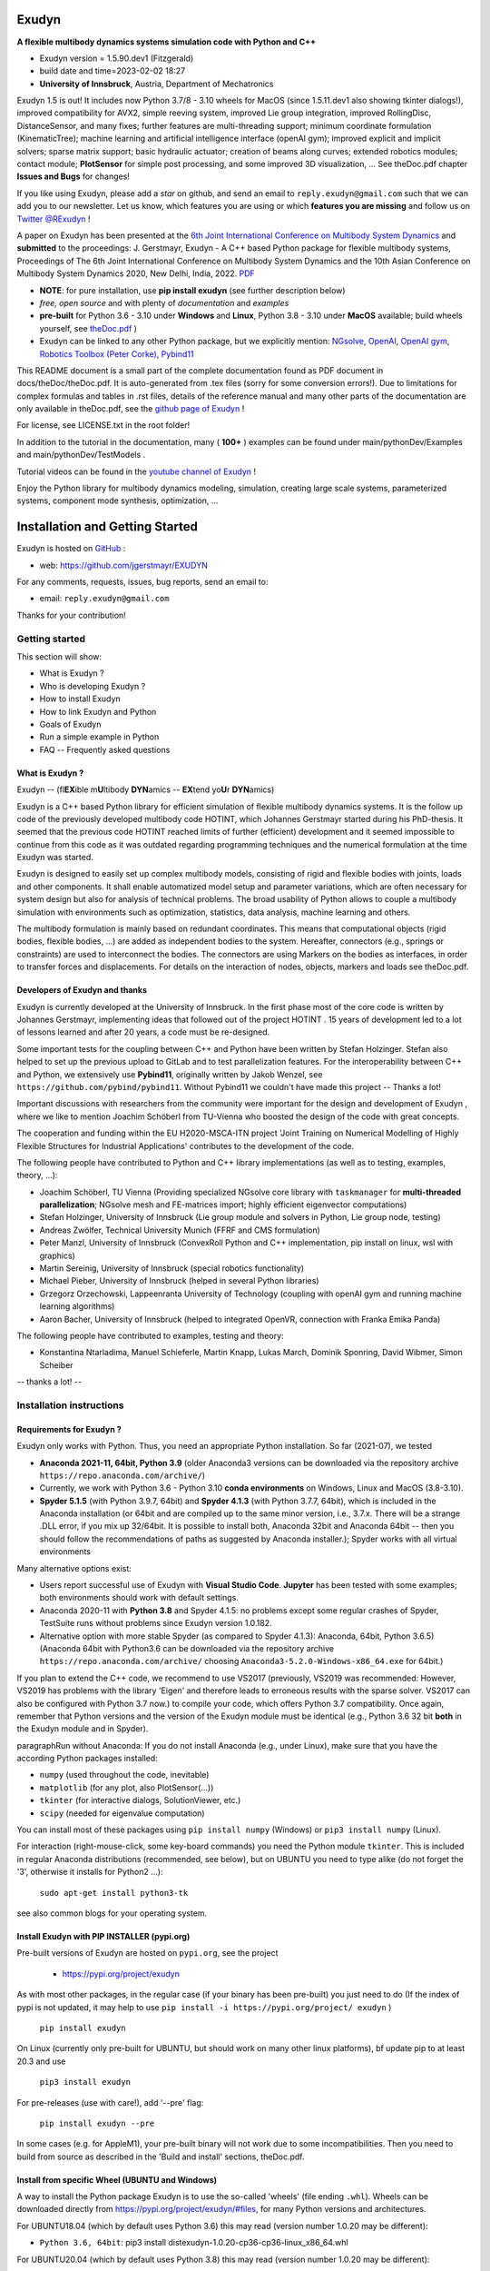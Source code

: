 |Documentation GithubIO|

.. |Documentation GithubIO| image:: https://img.shields.io/website-up-down-green-red/https/jgerstmayr.github.io.svg
   :target: https://jgerstmayr.github.io/

======
Exudyn
======

**A flexible multibody dynamics systems simulation code with Python and C++**

+  Exudyn version = 1.5.90.dev1 (Fitzgerald)
+  build date and time=2023-02-02  18:27
+  **University of Innsbruck**, Austria, Department of Mechatronics

Exudyn 1.5 is out! It includes now Python 3.7/8 - 3.10 wheels for MacOS (since 1.5.11.dev1 also showing tkinter dialogs!), improved compatibility for AVX2, simple reeving system, improved Lie group integration, improved RollingDisc, DistanceSensor, and many fixes; further features are multi-threading support; minimum coordinate formulation (KinematicTree); machine learning and artificial intelligence interface (openAI gym); improved explicit and implicit solvers; sparse matrix support; basic hydraulic actuator; creation of beams along curves; extended robotics modules; contact module; **PlotSensor** for simple post processing, and some improved 3D visualization, ...   See theDoc.pdf chapter **Issues and Bugs** for changes!

If you like using Exudyn, please add a *star* on github, and send an email to  ``reply.exudyn@gmail.com`` such that we can add you to our newsletter. Let us know, which features you are using or which **features you are missing** and follow us on 
`Twitter @RExudyn <https://twitter.com/RExudyn>`_ !

A paper on Exudyn has been presented at the `6th Joint International Conference on Multibody System Dynamics <http://imsdacmd2020.iitd.ac.in>`_ and **submitted** to the proceedings: J. Gerstmayr, Exudyn - A C++ based Python package for flexible multibody systems, Proceedings of The 6th Joint International Conference on Multibody System Dynamics and the 10th Asian Conference on Multibody System Dynamics 2020, New Delhi, India, 2022. `PDF <https://github.com/jgerstmayr/EXUDYN/blob/master/docs/publications/GerstmayrIMSD2022.pdf>`_

+  **NOTE**: for pure installation, use **pip install exudyn** (see further description below)
+  *free, open source* and with plenty of *documentation* and *examples*
+  **pre-built** for Python 3.6 - 3.10 under **Windows** and **Linux**, Python 3.8 - 3.10 under **MacOS** available; build wheels yourself, see `theDoc.pdf <https://github.com/jgerstmayr/EXUDYN/blob/master/docs/theDoc/theDoc.pdf>`_ )
+  Exudyn can be linked to any other Python package, but we explicitly mention: `NGsolve <https://github.com/NGSolve/ngsolve>`_, `OpenAI <https://github.com/openai>`_, `OpenAI gym <https://github.com/openai/gym>`_, `Robotics Toolbox (Peter Corke) <https://github.com/petercorke/robotics-toolbox-python>`_, `Pybind11 <https://github.com/pybind/pybind11>`_

.. |pic1| image:: docs/demo/screenshots/pistonEngine.gif
   :width: 200

.. |pic2| image:: docs/demo/screenshots/hydraulic2arm.gif
   :width: 200

.. |pic3| image:: docs/demo/screenshots/particles2M.gif
   :width: 120

.. |pic4| image:: docs/demo/screenshots/shaftGear.png
   :width: 160

.. |pic5| image:: docs/demo/screenshots/rotor_runup_plot3.png
   :width: 190

.. |pic6| image:: docs/theDoc/figures/DrawSystemGraphExample.png
   :width: 240
   
|pic1| |pic2| |pic3| |pic4| |pic5| |pic6|

This README document is a small part of the complete documentation found as PDF document in docs/theDoc/theDoc.pdf.
It is auto-generated from .tex files (sorry for some conversion errors!). 
Due to limitations for complex formulas and tables in .rst files, details of the reference manual and many other parts of the documentation are only available in theDoc.pdf, see the `github page of Exudyn <https://github.com/jgerstmayr/EXUDYN/blob/master/docs/theDoc/theDoc.pdf>`_ !

For license, see LICENSE.txt in the root folder!

In addition to the tutorial in the documentation, many ( **100+** ) examples can be found under main/pythonDev/Examples and main/pythonDev/TestModels .

Tutorial videos can be found in the `youtube channel of Exudyn <https://www.youtube.com/playlist?list=PLZduTa9mdcmOh5KVUqatD9GzVg_jtl6fx>`_ !

Enjoy the Python library for multibody dynamics modeling, simulation, creating large scale systems, parameterized systems, component mode synthesis, optimization, ...



================================
Installation and Getting Started
================================


Exudyn is hosted on `GitHub <https://github.com>`_ :

+  web: `https://github.com/jgerstmayr/EXUDYN <https://github.com/jgerstmayr/EXUDYN>`_

For any comments, requests, issues, bug reports, send an email to: 

+  email: \ ``reply.exudyn@gmail.com``\ 

Thanks for your contribution!


---------------
Getting started
---------------

This section will show:

+  What is Exudyn ?
+  Who is developing Exudyn ?
+  How to install Exudyn 
+  How to link Exudyn and Python
+  Goals of Exudyn
+  Run a simple example in Python
+  FAQ -- Frequently asked questions


What is Exudyn ?
===================

Exudyn --  (fl\ **EX**\ ible m\ **U**\ ltibody \ **DYN**\ amics  -- \ **EX**\ tend yo\ **U**\ r \ **DYN**\ amics)


Exudyn is a C++ based Python library for efficient simulation of flexible multibody dynamics systems.
It is the follow up code of the previously developed multibody code HOTINT, which Johannes Gerstmayr started during his PhD-thesis.
It seemed that the previous code HOTINT reached limits of further (efficient) development and it seemed impossible to continue from this code as it was outdated regarding programming techniques and the numerical formulation at the time Exudyn was started.

Exudyn is designed to easily set up complex multibody models, consisting of rigid and flexible bodies with joints, loads and other components. It shall enable automatized model setup and parameter variations, which are often necessary for system design but also for analysis of technical problems. The broad usability of Python allows to couple a multibody simulation with environments such as optimization, statistics, data analysis, machine learning and others.

The multibody formulation is mainly based on redundant coordinates. This means that computational objects (rigid bodies, flexible bodies, ...) are added as independent bodies to the system. Hereafter, connectors (e.g., springs or constraints) are used to interconnect the bodies. The connectors are using Markers on the bodies as interfaces, in order to transfer forces and displacements.
For details on the interaction of nodes, objects, markers and loads see theDoc.pdf.

Developers of Exudyn and thanks
==================================

Exudyn is currently  developed at the University of Innsbruck.
In the first phase most of the core code is written by Johannes Gerstmayr, implementing ideas that followed out of the project HOTINT . 15 years of development led to a lot of lessons learned and after 20 years, a code must be re-designed.

Some important tests for the coupling between C++ and Python have been written by Stefan Holzinger. Stefan also helped to set up the previous upload to GitLab and to test parallelization features.
For the interoperability between C++ and Python, we extensively use \ **Pybind11**\ , originally written by Jakob Wenzel, see \ ``https://github.com/pybind/pybind11``\ . Without Pybind11 we couldn't have made this project -- Thanks a lot!

Important discussions with researchers from the community were important for the design and development of Exudyn , where we like to mention Joachim Schöberl from TU-Vienna who boosted the design of the code with great concepts. 

The cooperation and funding within the EU H2020-MSCA-ITN project 'Joint Training on Numerical Modelling of Highly Flexible Structures for Industrial Applications' contributes to the development of the code.

The following people have contributed to Python and C++ library implementations (as well as to testing, examples, theory, ...):

+  Joachim Schöberl, TU Vienna (Providing specialized NGsolve  core library with \ ``taskmanager``\  for \ **multi-threaded parallelization**\ ; NGsolve mesh and FE-matrices import; highly efficient eigenvector computations)
+  Stefan Holzinger, University of Innsbruck (Lie group module and solvers in Python, Lie group node, testing)
+  Andreas Zwölfer, Technical University Munich (FFRF and CMS formulation)
+  Peter Manzl, University of Innsbruck (ConvexRoll Python and C++ implementation, pip install on linux, wsl with graphics)
+  Martin Sereinig, University of Innsbruck (special robotics functionality)
+  Michael Pieber, University of Innsbruck (helped in several Python libraries)
+  Grzegorz Orzechowski, Lappeenranta University of Technology (coupling with openAI gym and running machine learning algorithms)
+  Aaron Bacher, University of Innsbruck (helped to integrated OpenVR, connection with Franka Emika Panda)

The following people have contributed to examples, testing and theory:

+  Konstantina Ntarladima, Manuel Schieferle, Martin Knapp, Lukas March, Dominik Sponring, David Wibmer, Simon Scheiber

-- thanks a lot! --


-------------------------
Installation instructions
-------------------------


Requirements for Exudyn ?
============================


Exudyn only works with Python. Thus, you need an appropriate Python installation.
So far (2021-07), we tested

+  \ **Anaconda 2021-11, 64bit, Python 3.9**\  (older Anaconda3 versions can be downloaded via the repository archive \ ``https://repo.anaconda.com/archive/``\ )
+  Currently, we work with Python 3.6 - Python 3.10 \ **conda environments**\  on Windows, Linux and MacOS (3.8-3.10).
+  \ **Spyder 5.1.5**\  (with Python 3.9.7, 64bit) and \ **Spyder 4.1.3**\  (with Python 3.7.7, 64bit), which is included in the Anaconda installation (or 64bit and are compiled up to the same minor version, i.e., 3.7.x. There will be a strange .DLL error, if you mix up 32/64bit. It is possible to install both, Anaconda 32bit and Anaconda 64bit -- then you should follow the recommendations of paths as suggested by Anaconda installer.); Spyder works with all virtual environments

Many alternative options exist:

+  Users report successful use of Exudyn with \ **Visual Studio Code**\ . \ **Jupyter**\  has been tested with some examples; both environments should work with default settings.
+  Anaconda 2020-11 with \ **Python 3.8**\  and Spyder 4.1.5: no problems except some regular crashes of Spyder, TestSuite runs without problems since Exudyn version 1.0.182.
+  Alternative option with more stable Spyder (as compared to Spyder 4.1.3): Anaconda, 64bit, Python 3.6.5) (Anaconda 64bit with Python3.6 can be downloaded via the repository archive \ ``https://repo.anaconda.com/archive/``\  choosing \ ``Anaconda3-5.2.0-Windows-x86_64.exe``\  for 64bit.)

If you plan to extend the C++ code, we recommend to use VS2017 (previously, VS2019 was recommended: However, VS2019 has problems with the library 'Eigen' and therefore leads to erroneous results with the sparse solver. VS2017 can also be configured with Python 3.7 now.) to compile your code, which offers Python 3.7 compatibility.
Once again, remember that Python versions and the version of the Exudyn module must be identical (e.g., Python 3.6 32 bit \ **both**\  in the Exudyn module and in Spyder).

\paragraphRun without Anaconda:
If you do not install Anaconda (e.g., under Linux), make sure that you have the according Python packages installed:

+  \ ``numpy``\  (used throughout the code, inevitable)
+  \ ``matplotlib``\  (for any plot, also PlotSensor(...))
+  \ ``tkinter``\  (for interactive dialogs, SolutionViewer, etc.)
+  \ ``scipy``\  (needed for eigenvalue computation)

You can install most of these packages using \ ``pip install numpy``\  (Windows) or \ ``pip3 install numpy``\  (Linux).

For interaction (right-mouse-click, some key-board commands) you need the Python module \ ``tkinter``\ . This is included in regular Anaconda distributions (recommended, see below), but on UBUNTU you need to type alike (do not forget the '3', otherwise it installs for Python2 ...):

   \ ``sudo apt-get install python3-tk``\ 

see also common blogs for your operating system.

Install Exudyn with PIP INSTALLER (pypi.org)
===============================================

Pre-built versions of Exudyn are hosted on \ ``pypi.org``\ , see the project

 +  `https://pypi.org/project/exudyn <https://pypi.org/project/exudyn>`_

As with most other packages, in the regular case (if your binary has been pre-built) you just need to do (If the index of pypi is not updated, it may help to use \ ``pip install -i https://pypi.org/project/ exudyn``\  )

   \ ``pip install exudyn``\ 

On Linux (currently only pre-built for UBUNTU, but should work on many other linux platforms), \bf update pip to at least 20.3 and use 

   \ ``pip3 install exudyn``\ 

For pre-releases (use with care!), add '--pre' flag:

   \ ``pip install exudyn --pre``\ 

In some cases (e.g. for AppleM1), your pre-built binary will not work due to some incompatibilities. Then you need to build from source as described in the 'Build and install' sections, theDoc.pdf.

Install from specific Wheel (UBUNTU and Windows)
================================================

A way to install the Python package Exudyn is to use the so-called 'wheels' (file ending \ ``.whl``\ ).
Wheels can be downloaded directly from `https://pypi.org/project/exudyn/\#files <https://pypi.org/project/exudyn/\#files>`_, for many Python versions and architectures.



For UBUNTU18.04 (which by default uses Python 3.6) this may read (version number 1.0.20 may be different):

+  \ ``Python 3.6, 64bit``\ : pip3 install dist\exudyn-1.0.20-cp36-cp36-linux_x86_64.whl

For UBUNTU20.04 (which by default uses Python 3.8) this may read (version number 1.0.20 may be different):

+  \ ``Python 3.8, 64bit``\ : pip3 install dist\exudyn-1.0.20-cp38-cp38-linux_x86_64.whl

NOTE that your installation may have environments with different Python versions, so install that Exudyn version appropriately!
If the wheel installation does not work on UBUNTU, it is highly recommended to build Exudyn for your specific system as given in theDoc.pdf.

\ **Windows**\ :


First, open an Anaconda prompt:

+  EITHER calling: START->Anaconda->... OR go to anaconda/Scripts folder and call activate.bat
+  You can check your Python version then, by running \ ``python``\  (\ ``python3``\  under UBUNTU 18.04), the output reads like:
  
   \ ``Python 3.6.5 |Anaconda, Inc.| (default, Mar 29 2018, 13:32:41) [MSC v.1900 64 bit (AMD64)] on win32``\ 
   ...
  
+  type \ ``exit()``\  to close Python

For Windows the installation commands may read (version number 1.0.20 may be different):

+  \ ``Python 3.6, 32bit``\ : pip install dist\exudyn-1.0.20-cp36-cp36m-win32.whl
+  \ ``Python 3.6, 64bit``\ : pip install dist\exudyn-1.0.20-cp36-cp36m-win_amd64.whl
+  \ ``Python 3.7, 64bit``\ : pip install dist\exudyn-1.0.20-cp37-cp37m-win_amd64.whl




Build and install Exudyn under Windows 10?
=============================================


Note that there are a couple of pre-requisites, depending on your system and installed libraries. For Windows 10, the following steps proved to work:

+  you need an appropriate compiler (tested with Microsoft Visual Studio; recommended: VS2017)
+  install your Anaconda distribution including Spyder
+  close all Python programs (e.g. Spyder, Jupyter, ...) 
+  run an Anaconda prompt (may need to be run as administrator)
+  if you cannot run Anaconda prompt directly, do:
  
+  open windows shell (cmd.exe) as administrator (START => search for cmd.exe => right click on app => 'run as administrator' if necessary) [may not be necessary]
+  go to your Scripts folder inside the Anaconda folder (e.g. \ ``C:\ProgramData\Anaconda\Scripts``\ ) [may not be necessary]
+  run 'activate.bat' [may not be necessary]
  
+  go to 'main' of your cloned github folder of Exudyn 
+  run: (the \ ``--parallel``\  option performs parallel compilation on multithreaded CPUs and can speedup by 2x - 8x) \ ``python setup.py install --parallel``\ 
+  read the output; if there are errors, try to solve them by installing appropriate modules

You can also create your own wheels, doing the above steps to activate the according Python version and then calling:

   \ ``python setup.py bdist_wheel --parallel``\ 

This will add a wheel in the \ ``dist``\  folder.

Build and install Exudyn under Mac OS X?
===========================================


Installation and building on Mac OS X is less frequently tested, but successful compilation including GLFW has been achieved.
Requirements are an according Anaconda (or Miniconda) installation.

\ **Tested configurations**\ :

+  Mac OS 11.x 'Big Sur', Mac Mini (2021), Apple M1, 16GB Memory
+  Miniconda with conda environments (x86 / i368 based with Rosetta 2) with Python 3.7 - 3.10
+  Miniconda with conda environments (ARM) with Python 3.8 - 3.10
   => wheels are available on pypi since Exudyn 1.5.0 

\ **NOTE**\ :

+  Multi-threading is not fully supported, but may work in some applications
+  On Apple M1 processors the newest Anaconda supports now all required features; environments with Python 3.8-3.10 have been successfully tested;
+  The Rosetta (x86 emulation) mode on Apple M1 also works now without much restrictions; these files should also work on older Macs
+  \ ``tkinter``\  has been adapted (some workarounds needed on MacOS!), available since Exudyn 1.5.15.dev1
+  Some optimization and processing functions do not run (especially multiprocessing and tqdm); 


Alternatively, we tested on:

+  Mac OS X 10.11.6 'El Capitan', Mac Pro (2010), 3.33GHz 6-Core Intel Xeon, 4GB Memory, Anaconda Navigator 1.9.7, Python 3.7.0, Spyder 3.3.6


\ **Compile from source**\ :


If you would like to compile from source, just use a bash terminal on your Mac, and do the following steps inside the \ ``main``\  directory of your repository and type

+  uninstall if old version exists (may need to repeat this!): \ ``pip uninstall exudyn``\ 
+  remove the \ ``build``\  directory if you would like to re-compile without changes
+  to perform compilation from source, write: (the \ ``--parallel``\  option performs parallel compilation on multithreaded CPUs and can speedup by 2x - 8x)
+  \ ``python setup.py bdist_wheel --parallel``\ 
+  which takes 75 seconds on Apple M1 in parallel mode, otherwise 5 minutes. To install Exudyn , run
   \ ``python setup.py install``\ 
   => this will only install, but not re-compile. Otherwise, just use pip install from the created wheel in the dist folder
   \ **NOTE**\  that conda environments are highly recommended

Then just go to the \ ``pythonDev/Examples``\  folder and run an example:

   \ ``python springDamperUserFunctionTest.py``\ 

If there are other issues, we are happy to receive your detailed bug reports. 

Note that you need to run 

   \ ``exudyn.StartRenderer()``\ 
   \ ``exudyn.DoRendererIdleTasks(-1)``\ 

in order to interact with the render window, as there is only a single-threaded version available for Mac OS.

Build and install Exudyn under UBUNTU?
=========================================


Having a new UBUNTU 18.04 standard installation (e.g. using a VM virtual box environment), the following steps need to be done (Python \ **3.6**\  is already installed on UBUNTU18.04, otherwise use \ ``sudo apt install python3``\ ) (https://www.youtube.com/playlist?list=PLZduTa9mdcmOh5KVUqatD9GzVg_jtl6fx):

First update ...


.. code-block::

  sudo apt-get update




Install necessary Python libraries and pip3; \ ``matplotlib``\  and\ ``scipy``\  are not required for installation but used in Exudyn examples:

.. code-block::

  sudo dpkg --configure -a
  sudo apt install python3-pip
  pip3 install numpy
  pip3 install matplotlib
  pip3 install scipy



Install pybind11 (needed for running the setup.py file derived from the pybind11 example):

.. code-block::

  pip3 install pybind11




If graphics is used (\ ``\#define USE_GLFW_GRAPHICS``\  in \ ``BasicDefinitions.h``\ ), you must install the according GLFW and OpenGL libs:

.. code-block::

  sudo apt-get install freeglut3 freeglut3-dev
  sudo apt-get install mesa-common-dev
  sudo apt-get install libglfw3 libglfw3-dev
  sudo apt-get install libx11-dev xorg-dev libglew1.5 libglew1.5-dev libglu1-mesa libglu1-mesa-dev libgl1-mesa-glx libgl1-mesa-dev




With all of these libs, you can run the setup.py installer (go to \ ``Exudyn_git/main``\  folder), which takes some minutes for compilation (the --user option is used to install in local user folder) (the \ ``--parallel``\  option performs parallel compilation on multithreaded CPUs and can speedup by 2x - 8x):

.. code-block::

  sudo python3 setup.py install --user --parallel




Congratulation! \ **Now, run a test example**\  (will also open an OpenGL window if successful):

   \ ``python3 pythonDev/Examples/rigid3Dexample.py``\ 


You can also create a UBUNTU wheel which can be easily installed on the same machine (x64), same operating system (UBUNTU18.04) and with same Python version (e.g., 3.6):

   \ ``sudo pip3 install wheel``\ 
   \ ``sudo python3 setup.py bdist_wheel --parallel``\ 


\ **Exudyn under Ubuntu / WSL**\ :

+  Note that Exudyn also nicely works under WSL (Windows subsystem for linux; tested for Ubuntu18.04) and an according xserver (VcXsrv).
+  Just set the display variable in your .bashrc file accordingly and you can enjoy the OpenGL windows and settings.
+  It shall be noted that WSL + xserver works better than on MacOS, even for tkinter, multitasking, etc.! So, if you have troubles with your Mac, use a virtual machine with ubuntu and a xserver, that may do better


\ **Exudyn under Raspberry Pi 4b**\ :

+  Exudyn also compiles under RaspberryPi 4b, Ubuntu Mate 20.04, Python 3.8; current version should compile out of the box using \ ``python3 setup.py install``\  command.
+  Performance is quite ok and it is even capable to use all cores (but you should add a fan!)
+  => this could lead to a nice cluster project!


\ **KNOWN issues for linux builds**\ :

+  Using \ **WSL2**\  (Windows subsystem for linux), there occur some conflicts during build because of incompatible windows and linux file systems and builds will not be copied to the dist folder; workaround: go to explorer, right click on 'build' directory and set all rights for authenticated user to 'full access'
+  \ **compiler (gcc,g++) conflicts**\ : It seems that Exudyn works well on UBUNTU18.04 with the original \ ``Python 3.6.9``\  and \ ``gcc-7.5.0``\  version as well as with UBUNTU20.04 with \ ``Python 3.8.5``\  and \ ``gcc-9.3.0``\ . Upgrading \ ``gcc``\  on a linux system with Python 3.6 to, e.g., \ ``gcc-8.2``\  showed us a linker error when loading the Exudyn module in Python -- there are some common restriction using \ ``gcc``\  versions different from those with which the Python version has been built. Starting \ ``python``\  or \ ``python3``\  on your linux machine shows you the \ ``gcc``\  version it had been build with. Check your current \ ``gcc``\  version with: \ ``gcc --version``\ 


Uninstall Exudyn 
====================


To uninstall exudyn under Windows, run (may require admin rights):

   \ ``pip uninstall exudyn``\ 

To uninstall under UBUNTU, run:

   \ ``sudo pip3 uninstall exudyn``\ 


If you upgrade to a newer version, uninstall is usually not necessary!

How to install Exudyn and use the C++ source code (advanced)?
================================================================

Exudyn is still under intensive development of core modules.
There are several ways of using the code, but you \ **cannot**\  install Exudyn as compared to other executable programs and apps.



In order to make full usage of the C++ code and extending it, you can use:

+  Windows / Microsoft Visual Studio 2017 and above:
  
+  get the files from git
+  put them into a local directory (recommended: \ ``C:/DATA/cpp/EXUDYN_git``\ )
+  start \ ``main_sln.sln``\  with Visual Studio
+  compile the code and run \ ``main/pythonDev/pytest.py``\  example code
+  adapt \ ``pytest.py``\  for your applications
+  extend the C++ source code
+  link it to your own code
+  NOTE: on Linux systems, you mostly need to replace '/' with '\'
  
+  Linux, etc.: not fully supported yet; however, all external libraries are Linux-compatible and thus should run with minimum adaptation efforts.


-------------
Further notes
-------------

Goals of Exudyn
==================

After the first development phase (2019-2021), it

+  is a moderately large (2MB on windows!) multibody library, which can be easily linked to other projects,
+  contains basic multibody rigid bodies, flexible bodies, joints, contact, etc.,
+  includes a large Python utility library for convenient building and post processing of models,
+  allows to efficiently simulate small scale systems (compute 100\,000s of time steps per second for systems with n_DOF<10),
+  allows to efficiently simulate medium scaled systems for problems with n_DOF < 1\,000\,000,
+  is a safe and widely accessible module for Python,
+  allows to add user defined objects and solvers in C++,
+  allows to add user defined objects and solvers in Python.

Future goals (2022-2024) are:

+  add more multi-threaded parallel computing techniques (DONE, Q2 2022),
+  add vectorization,
+  add specific and advanced connectors/constraints (extended wheels, contact, control connector)
+  kinematical trees with minimum coordinates (DONE, Q1 2022),
+  automatic step size selection for second order solvers (planned, 2023),
+  deeper integration of Lie groups (Q3 2022),
+  more interfaces for robotics (DONE, Q1 2022),
+  add 3D beams (first attempts exist; planned, Q1 2023),
+  export equations (planned, 2024)

For solved issues (and new features), see section 'Issues and Bugs', theDoc.pdf.
For specific open issues, see \ ``trackerlog.html``\  -- a document only intended for developers!

------------------------------
Run a simple example in Python
------------------------------

After performing the steps of the previous section, this section shows a simplistic model which helps you to check if Exudyn runs on your computer.

In order to start, run the Python interpreter Spyder (or any preferred Python environment).
In order to test the following example, which creates a mbs, adds a node, an object, a marker and a load and simulates everything with default values, 


+  open \ ``myFirstExample.py``\  from your \ ``Examples``\  folder.

Hereafter, press the play button or \ ``F5``\  in Spyder.


If successful, the IPython Console of Spyder will print something like:

.. code-block::

  runfile('C:/DATA/cpp/EXUDYN_git/main/pythonDev/Examples/myFirstExample.py', 
    wdir='C:/DATA/cpp/EXUDYN_git/main/pythonDev/Examples')
  +++++++++++++++++++++++++++++++
  EXUDYN V1.2.9 solver: implicit second order time integration
  STEP100, t = 1 sec, timeToGo = 0 sec, Nit/step = 1
  solver finished after 0.0007824 seconds.



If you check your current directory (where \ ``myFirstExample.py``\  lies), you will find a new file \ ``coordinatesSolution.txt``\ , which contains the results of your computation (with default values for time integration).
The beginning and end of the file should look like: 



.. code-block::

  #Exudyn implicit second order time integration solver solution file
  #simulation started=2022-04-07,19:02:19
  #columns contain: time, ODE2 displacements, ODE2 velocities, ODE2 accelerations
  #number of system coordinates [nODE2, nODE1, nAlgebraic, nData] = [2,0,0,0]
  #number of written coordinates [nODE2, nVel2, nAcc2, nODE1, nVel1, nAlgebraic, nData] = [2,2,2,0,0,0,0]
  #total columns exported  (excl. time) = 6
  #number of time steps (planned) = 100
  #Exudyn version = 1.2.33.dev1; Python3.9.11; Windows AVX2 FLOAT64
  #
  0,0,0,0,0,0.0001,0
  0.01,5e-09,0,1e-06,0,0.0001,0
  0.02,2e-08,0,2e-06,0,0.0001,0
  0.03,4.5e-08,0,3e-06,0,0.0001,0
  0.04,8e-08,0,4e-06,0,0.0001,0
  0.05,1.25e-07,0,5e-06,0,0.0001,0

  ...

  0.96,4.608e-05,0,9.6e-05,0,0.0001,0
  0.97,4.7045e-05,0,9.7e-05,0,0.0001,0
  0.98,4.802e-05,0,9.8e-05,0,0.0001,0
  0.99,4.9005e-05,0,9.9e-05,0,0.0001,0
  1,5e-05,0,0.0001,0,0.0001,0
  #simulation finished=2022-04-07,19:02:19
  #Solver Info: stepReductionFailed(or step failed)=0,discontinuousIterationSuccessful=1,newtonSolutionDiverged=0,massMatrixNotInvertible=1,total time steps=100,total Newton iterations=100,total Newton jacobians=100


Within this file, the first column shows the simulation time and the following columns provide coordinates, their derivatives and Lagrange multipliers on system level. For relation of local to global coordinates, see theDoc.pdf. As expected, the x-coordinate of the point mass has constant acceleration a=f/m=0.001/10=0.0001, the velocity grows up to 0.0001 after 1 second and the point mass moves 0.00005 along the x-axis.

Note that line 8 contains the Exudyn and Python versions (as well as some other specific information on the platform and compilation settings (which may help you identify with which computer, etc., you created results)) provided in the solution file are the versions at which Exudyn has been compiled with.
The Python micro version (last digit) may be different from the Python version from which you were running Exudyn.
This information is also provided in the sensor output files.


------------------------
Trouble shooting and FAQ
------------------------


Trouble shooting
================

\ **Python import errors**\ :

+  Sometimes the Exudyn module cannot be loaded into Python. Typical \ **error messages if Python versions are not compatible**\  are: 




.. code-block::

  Traceback (most recent call last):

    File "<ipython-input-14-df2a108166a6>", line 1, in <module>
      import exudynCPP

  ImportError: Module use of python36.dll conflicts with this version of Python.


  Typical \ **error messages if 32/64 bits versions are mixed**\ :



.. code-block::

  Traceback (most recent call last):
  
    File "<ipython-input-2-df2a108166a6>", line 1, in <module>
      import exudynCPP

  ImportError: DLL load failed: \%1 is not a valid Win32 application.


\ **There are several reasons and workarounds**\ :

  |  =>  You mixed up 32 and 64 bits version (see below) 
  |  =>  You are using an exudyn version for Python x_1.y_1 (e.g., 3.6.z_1) different from the Python x_2.y_2 version in your Anaconda (e.g., 3.7.z_2); note that x_1=x_2 and y_1=y_2 must be obeyed while z_1 and z_2 may be different

+  \ **Import of exudyn C++ module failed Warning: ...**\ :

  |  =>  ... and similar messages with: ModuleNotFoundError, Warning, with AVX2, without AVX2
  |  =>  A known reason is that your CPU \ **does not support AVX2**\ , while Exudyn is compiled with the AVX2 option (not support AVX2, e.g.,  Intel Celeron G3900, Intel core 2 quad q6600, Intel Pentium Gold G5400T; check the system settings of your computer to find out the processor type; typical CPU manufacturer pages or Wikipedia provide information on this).
  |  =>  \ **solution**\ : the release versions without the .dev1 ending in the wheel contain C++ libraries which are compiled without AVX/AVX2; the module loader will usually detect automatically, if your CPU supports AVX/AVX2; if not, it will load the exudynCPPnoAVX.cp ... .pyd file; if this does not work, try


\ ``import sys``\ 


\ ``sys.exudynCPUhasAVX2 = False``\ 


to explicitly load the version without AVX2.
  |  =>  you can also compile for your specific Python version without AVX if you adjust the \ ``setup.py``\  file in the \ ``main``\  folder.
  |  =>  \ **DEPRECATED workaround**\  to solve the AVX problem: use the Python 3.6 version (up to Exudyn V1.2.28 only the 32bit version), which is compiled without AVX2.
  |  =>  The \ ``ModuleNotFoundError``\  may also happen if something went wrong during installation (paths, problems with Anaconda, ..) => very often a new installation of Anaconda and Exudyn helps.


\ **Typical Python errors**\ :

+  Typical Python \ **syntax error**\  with missing braces:


.. code-block::

  File "C:\DATA\cpp\EXUDYN_git\main\pythonDev\Examples\springDamperTutorial.py", line 42
      nGround=mbs.AddNode(NodePointGround(referenceCoordinates = [0,0,0]))
             ^
  SyntaxError: invalid syntax


  |  =>  such an error points to the line of your code (line 42), but in fact the error may have been caused in previous code, such as in this case there was a missing brace in the line 40, which caused the error:

.. code-block:: python

  38  n1=mbs.AddNode(Point(referenceCoordinates = [L,0,0], 
  39                       initialCoordinates = [u0,0,0], 
  40                       initialVelocities= [v0,0,0])	
  41  #ground node
  42  nGround=mbs.AddNode(NodePointGround(referenceCoordinates = [0,0,0]))
  43  


+  Typical Python \ **import error**\  message on Linux / UBUNTU if Python modules are missing:


.. code-block::

  Python WARNING [file '/home/johannes/.local/lib/python3.6/site-packages/exudyn/solver.py', line 236]: 
  Error when executing process ShowVisualizationSettingsDialog':
  ModuleNotFoundError: No module named 'tkinter'


  |  =>  see installation instructions to install missing Python modules, theDoc.pdf.

+  Problems with \ **tkinter**\ , especially on MacOS:


  Exudyn uses \ ``tkinter``\ , based on tcl/tk, to provide some basic dialogs, such as visualizationSettings


  As Python is not suited for multithreading, this causes problems in window and dialog workflows. Especially on MacOS
  \ ``tkinter``\  is less stable and compatible with the window manager. Especially, \ ``tkinter``\  already needs to run
  before the application's OpenGL window (renderer) is opened. Therefore, on MacOS \ ``tkinter.Tk()``\  is called before the 
  renderer is started.
  In some cases, visualizationSettings dialog may not be available and changes have to be made inside the code.
  |  =>  To resolve issues, the following visualizationSettings may help (before starting renderer!), but may reduce functionality: 
  dialogs.multiThreadedDialogs = False, general.useMultiThreadedRendering = False
 



\ **Typical solver errors**\ :

+  \ ``SolveDynamic``\  or \ ``SolveStatic``\  \ **terminated due to errors**\ :

  |  =>  use flag \ ``showHints = True``\  in \ ``SolveDynamic``\  or \ ``SolveStatic``\ 

+  Very simple example \ **without loads**\  leads to error: \ ``SolveDynamic``\  or \ ``SolveStatic``\  \ **terminated due to errors**\ :

  |  =>  see also 'Convergence problems', theDoc.pdf
  |  =>  may be caused due to nonlinearity of formulation and round off errors, which restrict Newton to achieve desired tolerances; adjust  \ ``.newton.relativeTolerance``\  / \ ``.newton.absoluteTolerance``\  in static solver or in time integration

+  Typical \ **solver error due to redundant constraints or missing inertia terms**\ , could read as follows:

.. code-block::

  =========================================
  SYSTEM ERROR [file 'C:\ProgramData\Anaconda3_64b37\lib\site-packages\exudyn\solver.py', line 207]: 
  CSolverBase::Newton: System Jacobian seems to be singular / not invertible!
  time/load step #1, time = 0.0002
  causing system equation number (coordinate number) = 42
  =========================================



  |  =>  this solver error shows that equation 42 is not solvable. The according coordinate is shown later in such an error message:


.. code-block::

  ...
  The causing system equation 42 belongs to a algebraic variable (Lagrange multiplier)
  Potential object number(s) causing linear solver to fail: [7]
      object 7, name='object7', type=JointGeneric



  |  =>  object 7 seems to be the reason, possibly there are too much (joint) constraints applied to your system, check this object.
  |  =>  show typical REASONS and SOLUTIONS, by using \ ``showHints=True``\  in \ ``exu.SolveDynamic(...)``\  or \ ``exu.SolveStatic(...)``\ 
  |  =>  You can also \ **highlight**\  object 7 by using the following code in the iPython console:


.. code-block:: python

  exu.StartRenderer()
  HighlightItem(SC,mbs,7)


which draws the according object in red and others gray/transparent (but sometimes objects may be hidden inside other objects!). See the command's description for further options, e.g., to highlight nodes.



+  Typical \ **solver error if Newton does not converge**\ :


.. code-block::

  +++++++++++++++++++++++++++++++
  EXUDYN V1.0.200 solver: implicit second order time integration
    Newton (time/load step #1): convergence failed after 25 iterations; relative error = 0.079958, time = 2
    Newton (time/load step #1): convergence failed after 25 iterations; relative error = 0.0707764, time = 1
    Newton (time/load step #1): convergence failed after 25 iterations; relative error = 0.0185745, time = 0.5
    Newton (time/load step #2): convergence failed after 25 iterations; relative error = 0.332953, time = 0.5
    Newton (time/load step #2): convergence failed after 25 iterations; relative error = 0.0783815, time = 0.375
    Newton (time/load step #2): convergence failed after 25 iterations; relative error = 0.0879718, time = 0.3125
    Newton (time/load step #2): convergence failed after 25 iterations; relative error = 2.84704e-06, time = 0.28125
    Newton (time/load step #3): convergence failed after 25 iterations; relative error = 1.9894e-07, time = 0.28125
  STEP348, t = 20 sec, timeToGo = 0 sec, Nit/step = 7.00575
  solver finished after 0.258349 seconds.



  |  =>  this solver error is caused, because the nonlinear system cannot be solved using Newton's method.
  |  =>  the static or dynamic solver by default tries to reduce step size to overcome this problem, but may fail finally (at minimum step size).
  |  =>  possible reasons are: too large time steps (reduce step size by using more steps/second), inappropriate initial conditions, or inappropriate joints or constraints (remove joints to see if they are the reason), usually within a singular configuration. Sometimes a system may be just unsolvable in the way you set it up.
  |  =>  see also 'Convergence problems', theDoc.pdf

+  Typical solver error if (e.g., syntax) \ **error in user function**\  (output may be very long, \ **read always message on top!**\ ):

.. code-block::

  =========================================
  SYSTEM ERROR [file 'C:\ProgramData\Anaconda3_64b37\lib\site-packages\exudyn\solver.py', line 214]: 
  Error in Python USER FUNCTION 'LoadCoordinate::loadVectorUserFunction' (referred line number my be wrong!):
  NameError: name 'sin' is not defined

  At:
    C:\DATA\cpp\DocumentationAndInformation\tests\springDamperUserFunctionTest.py(48): Sweep
    C:\DATA\cpp\DocumentationAndInformation\tests\springDamperUserFunctionTest.py(54): userLoad
    C:\ProgramData\Anaconda3_64b37\lib\site-packages\exudyn\solver.py(214): SolveDynamic
    C:\DATA\cpp\DocumentationAndInformation\tests\springDamperUserFunctionTest.py(106): <module>
    C:\ProgramData\Anaconda3_64b37\lib\site-packages\spyder_kernels\customize\spydercustomize.py(377): exec_code
    C:\ProgramData\Anaconda3_64b37\lib\site-packages\spyder_kernels\customize\spydercustomize.py(476): runfile
    <ipython-input-14-323569bebfb4>(1): <module>
    C:\ProgramData\Anaconda3_64b37\lib\site-packages\IPython\core\interactiveshell.py(3331): run_code
  ...
  ...
  ; check your Python code!
  =========================================

  Solver stopped! use showHints=True to show helpful information



  |  =>  this indicates an error in the user function \ ``LoadCoordinate::loadVectorUserFunction``\ , because \ ``sin``\  function has not been defined (must be imported, e.g., from \ ``math``\ ). It indicates that the error occurred in line 48 in \ ``springDamperUserFunctionTest.py``\  within function \ ``Sweep``\ , which has been called from function \ ``userLoad``\ , etc.

 
FAQ
===

\ **Some frequently asked questions**\ :

+  When \ **importing**\  Exudyn in Python (windows) I get an error 

  |  =>  see trouble shooting instructions above!

+  I do not understand the \ **Python errors**\  -- how can I find the reason of the error or crash?

  |  =>  Read trouble shooting section above!	
  |  =>  First, you should read all error messages and warnings: from the very first to the last message. Very often, there is a definite line number which shows the error. Note, that if you are executing a string (or module) as a Python code, the line numbers refer to the local line number inside the script or module.
  |  =>  If everything fails, try to execute only part of the code to find out where the first error occurs. By omiting parts of the code, you should find the according source of the error.
  |  =>  If you think, it is a bug: send an email with a representative code snippet, version, etc. to \ `` reply.exudyn@gmail.com``\ 

+  Spyder \ **console hangs**\  up, does not show error messages, ...:

  |  =>  very often a new start of Spyder helps; most times, it is sufficient to restart the kernel or to just press the 'x' in your IPython console, which closes the current session and restarts the kernel (this is much faster than restarting Spyder)
  |  =>  restarting the IPython console also brings back all error messages

+  Where do I find the \ **'.exe' file**\ ?

  |  =>  Exudyn is only available via the Python interface as a module '\ ``exudyn``\ ', the C++ code being inside of \ ``exudynCPP.pyd``\ , which is located in the exudyn folder where you installed the package. This means that you need to \ **run Python**\  (best: Spyder) and import the Exudyn module.

+  I get the error message 'check potential mixing of different (object, node, marker, ...) indices', what does it mean?

  |  =>  probably you used wrong item indexes, see beginning of command interface in theDoc.pdf. 
  |  =>  E.g., an object number \ ``oNum = mbs.AddObject(...)``\  is used at a place where a \ ``NodeIndex``\  is expected, e.g., \ ``mbs.AddObject(MassPoint(nodeNumber=oNum, ...))``\ 
  |  =>  Usually, this is an ERROR in your code, it does not make sense to mix up these indexes!
  |  =>  In the exceptional case, that you want to convert numbers, see beginning of theDoc.pdf.

+  Why does \ **type auto completion**\  not work for mbs (MainSystem)?

  |  =>  UPDATE 2020-06-01: with Spyder 4, using Python 3.7, type auto completion works much better, but may find too many completions.
  |  =>  most Python environments (e.g., with Spyder 3) only have information up to the first sub-structure, e.g., \ ``SC=exu.SystemContainer()``\  provides full access to SC in the type completion, but \ ``mbs=SC.AddSystem()``\  is at the second sub-structure of the module and is not accessible.
  |  =>  WORKAROUND: type \ ``mbs=MainSystem()``\  \ **before**\  the \ ``mbs=SC.AddSystem()``\  command and the interpreter will know what type mbs is. This also works for settings, e.g., simulation settings 'Newton'.

+  How to add graphics?

  |  =>  Graphics (lines, text, 3D triangular / sSTL mesh) can be added to all BodyGraphicsData items in objects. Graphics objects which are fixed with the background can be attached to a ObjectGround object. Moving objects must be attached to the BodyGraphicsData of a moving body. Other moving bodies can be realized, e.g., by adding a ObjectGround and changing its reference with time. Furthermore, ObjectGround allows to add fully user defined graphics.

+  In \ ``GenerateStraightLineANCFCable2D``\  

  |  =>  coordinate constraints can be used to constrain position and rotation, e.g., \ ``fixedConstraintsNode0 = [1,1,0,1]``\  for a beam aligned along the global x-axis; 
  |  =>  this \ **does not work**\  for beams with arbitrary rotation in reference configuration, e.g., 45°. Use a GenericJoint with a rotationMarker instead.

+  What is the difference between MarkerBodyPosition and MarkerBodyRigid?

  |  =>  Position markers (and nodes) do not have information on the orientation (rotation). For that reason, there is a difference between position based and rigid-body based markers. In case of a rigid body attached to ground with a SpringDamper, you can use both, MarkerBodyPosition or MarkerBodyRigid, markers. For a prismatic joint, you will need a MarkerBodyRigid.

+  I get an error in \ ``exu.SolveDynamic(mbs, ...)``\  OR in \ ``exu.SolveStatic(mbs, ...)``\  but no further information -- how can I solve it?

  |  =>  Typical \ **time integration errors**\  may look like:

.. code-block::

  File "C:/DATA/cpp/EXUDYN_git/main/pythonDev/...<file name>", line XXX, in <module>
  solver.SolveSystem(...)
  SystemError: <built-in method SolveSystem of PyCapsule object at 0x0CC63590> returned a result with an error set


  |  =>  The pre-checks, which are performed to enable a crash-free simulation are insufficient for your model
  |  =>  As a first try, \ **restart the IPython console**\  in order to get all error messages, which may be blocked due to a previous run of Exudyn.
  |  =>  Very likely, you are using Python user functions inside Exudyn : They lead to an internal Python error, which is not always catched by Exudyn ; e.g., a load user function UFload(mbs,~t,~load), which tries to access component load[3] of a load vector with 3 components will fail internally;
  |  =>  Use the print(...) command in Python at many places to find a possible error in user functions (e.g., put \ ``print("Start user function XYZ")``\  at the beginning of every user function; test user functions from iPython console
  |  =>  It is also possible, that you are using inconsistent data, which leads to the crash. In that case, you should try to change your model: omit parts and find out which part is causing your error
  |  =>  see also \ **I do not understand the Python errors -- how can I find the cause?**\ 


+  Why can't I get the focus of the simulation window on startup (render window hidden)?

  |  =>  Starting Exudyn out of Spyder might not bring the simulation window to front, because of specific settings in Spyder(version 3.2.8), e.g., Tools=>Preferences=>Editor=>Advanced settings: uncheck 'Maintain focus in the Editor after running cells or selections'; Alternatively, set \ ``SC.visualizationSettings.window.alwaysOnTop=True``\  \ **before**\  starting the renderer with \ ``exu.StartRenderer()``\ 





======================
Overview on Exudyn 
======================


----------------
Module structure
----------------
 
This section will show:

+  Overview of modules
+  Conventions: dimension of nodes, objects and vectors
+  Coordinates: reference coordinates and displacements
+  Nodes, Objects, Markers and Loads

For an introduction to the solvers, see theDoc.pdf.



Overview of modules
===================

Currently, the Exudyn module structure is split into a C++ core part and a set of Python parts,
see Figs. [theDoc.pdf].

+  \ **C++ parts**\ , see Figs. [theDoc.pdf] and [theDoc.pdf]:
  
 -  \ ``exudyn``\ :
    on this level, there are just very few functions: \ ``SystemContainer()``\ , \ ``StartRenderer()``\ , \ ``StopRenderer()``\ , \ ``GetVersionString()``\ , \ ``SolveStatic(...)``\ , \ ``SolveDynamic(...)``\ , ... as well as system and user variable dictionaries \ ``exudyn.variables``\  and \ ``exudyn.sys``\ 
 -  \ ``SystemContainer``\ : contains the systems (most important), solvers (static, dynamics, ...), visualization settings
 -  \ ``mbs``\ : fmbs created with \ ``mbs = SC.AddSystem()``\ , this structure contains everything that defines a solvable multibody system; a large set of nodes, objects, markers, 
    loads can added to the system, see theDoc.pdf;
 -  \ ``mbs.systemData``\ : contains the initial, current, visualization, ... states of the system and holds the items, see [figure in theDoc.pdf]
  
+  \ **Python parts**\  (this list is continuously extended, see theDoc.pdf), sorted by importance:
  
 -  \ ``exudyn.utilities``\ : constains helper classes in Python and includes Exudyn modules \ ``basicUtilities``\ , \ ``rigidBodyUtilities``\ , \ ``graphicsDataUtilities``\ , and \ ``itemInterface``\ , which is recommended to be loaded at beginning of your model file
 -  \ ``exudyn.itemInterface``\ : contains the interface, which transfers Python classes (e.g., of a NodePoint) to dictionaries that can be understood by the C++ module
 -  \ ``exudyn.basicUtilities``\ : contains basic helper classes, without importing numpy
 -  \ ``exudyn.rigidBodyUtilities``\ : contains important helper classes for creation of rigid body inertia, rigid bodies, and rigid body joints; includes helper functions for rotation parameterization, rotation matrices, homogeneous transformations, etc.
 -  \ ``exudyn.graphicsDataUtilities``\ : provides some basic drawing utilities, definition of colors and basic drawing objects (including sSTL import); rotation/translation of graphicsData objects
 -  \ ``exudyn.plot``\ : contains PlotSensor(...), a very versatile interface to matplotlib and other valuable helper functions
 -  \ ``exudyn.processing``\ : methods for optimization, parameter variation, sensitivity analysis, etc.
 -  \ ``exudyn.FEM``\ : everything related to finite element import and creation of model order reduction flexible bodies
 -  \ ``exudyn.robotics``\ : submodule containing several helper modules related to manipulators (\ ``robotics``\ , \ ``robotics.models``\ ), mobile robots (\ ``robotics.mobile``\ ), trajectory generation (\ ``robotics.motion``\ ), etc.
 -  \ ``exudyn.beams``\ : helper functions for creation of beams along straight lines and curves, sliding joints, etc.
 -  \ ``exudyn.interactive``\ : helper classes to create interactive models (e.g. for teaching or demos)
 -  \ ``exudyn.physics``\ : containing helper functions, which are physics related such as friction
 -  \ ``exudyn.signalProcessing``\ : filters, FFT, etc.; interfaces to scipy and numpy methods
 -  \ ``exudyn.solver``\ : functions imported when loading \ ``exudyn``\ , containing main solvers
  






Conventions: items, indexes, coordinates
========================================

In this documentation, we will use the term \ **item**\  to identify nodes, objects, markers, loads and sensors:

  item \in \node, object, marker, load, sensor \




\ **Indexes: arrays and vectors starting with 0:**\  


As known from Python, all \ **indexes**\  of arrays, vectors, matrices, ... are starting with 0. This means that the first component of the vector \ ``v=[1,2,3]``\  is accessed with \ ``v[0]``\  in Python (and also in the C++ part of Exudyn ). The range is usually defined as \ ``range(0,3)``\ , in which '3' marks the index after the last valid component of an array or vector.

\ **Dimensionality of objects and vectors:**\  \ 
2D vs. 3D

As a convention, quantities in Exudyn are 3D, such as nodes, objects, markers, loads, measured quantities, etc. 
For that reason, we denote planar nodes, objects, etc. with the suffix 2D, but 3D objects do not get this suffix (There are some rare exceptions, such as Beam3D as the pure beam may easily lead to name space conflicts in Python).

Output and input to objects, markers, loads, etc. is usually given by 3D vectors (or matrices), such as (local) position, force, torque, rotation, etc. However, initial and reference values for nodes depend on their dimensionality.
As an example, consider a \ ``NodePoint2D``\ :

+  \ ``referenceCoordinates``\  is a 2D vector (but could be any dimension in general nodes)
+  measuring the current position of \ ``NodePoint2D``\  gives a 3D vector
+  when attaching a \ ``MarkerNodePosition``\  and a \ ``LoadForceVector``\ , the force will be still a 3D vector

Furthermore, the local position in 2D objects is provided by a 3D vector. Usually, the dimensionality is given in the reference manual. User errors in the dimensionality will be usually detected either by the Python interface (i.e., at the time the item is created) or by the system-preprocessor


---------------------------------------------------
Items: Nodes, Objects, Loads, Markers, Sensors, ...
---------------------------------------------------
 
In this section, the most important part of Exudyn are provided. An overview of the interaction of the items is given in [figure in theDoc.pdf]



Nodes
=====

Nodes provide the coordinates (and the degrees of freedom) to the system. They have no mass, stiffness or whatsoever assigned.
Without nodes, the system has no unknown coordinates.
Adding a node provides (for the system unknown) coordinates. In addition we also need equations for every nodal coordinate -- otherwise the system cannot be computed (NOTE: this is currently not checked by the preprocessor).

Objects
=======

Objects are 'computational objects' and they provide equations to your system. Objects often provide derivatives and have measurable quantities (e.g. displacement) and they provide access, which can be used to apply, e.g., forces. Some of this functionality is only available in C++, but not in Python.

Objects can be a:

+  general object (e.g. a controller, user defined object, ...; no example yet)
+  body: has a mass or mass distribution; markers can be placed on bodies; loads can be applied; constraints can be attached via markers; bodies can be:
  
 -  ground object: has no nodes
 -  simple body: has one node (e.g. mass point, rigid body)
 -  finite element and more complicated body (e.g. FFRF-object): has more than one node
  
+  connector: uses markers to connect nodes and/or bodies; adds additional terms to system equations either based on stiffness/damping or with constraints (and Lagrange multipliers). Possible connectors:
  
 -  algebraic constraint (e.g. constrain two coordinates: q_1 = q_2)
 -  classical joint
 -  spring-damper or penalty constraint
  


Markers
=======

Markers are interfaces between objects/nodes and constraints/loads.
A constraint (which is also an object) or load cannot act directly on a node or object without a marker.
As a benefit, the constraint or load does not need to know whether it is applied, e.g., to a node or to a local position of a body.

Typical situations are:

+  Node -- Marker -- Load
+  Node -- Marker -- Constraint (object)
+  Body(object) -- Marker -- Load
+  Body1 -- Marker1 -- Joint(object) -- Marker2 -- Body2


Loads
=====

Loads are used to apply forces and torques to the system. The load values are static values. However, you can use Python functionality to modify loads either by linearly increasing them during static computation or by using the 'mbs.SetPreStepUserFunction(...)' structure in order to modify loads in every integration step depending on time or on measured quantities (thus, creating a controller).

Sensors
=======

Sensors are only used to measure output variables (values) in order to simpler generate the requested output quantities.
They have a very weak influence on the system, because they are only evaluated after certain solver steps as requested by the user.

Reference coordinates and displacements
=======================================

Nodes usually have separated reference and initial quantities. Here, 
\ ``referenceCoordinates``\  are the coordinates for which the system is defined upon creation. Reference coordinates are needed, e.g., for definition of joints and for the reference configuration of finite elements. In many cases it marks the undeformed configuration (e.g., with finite elements), but not, e.g., for \ ``ObjectConnectorSpringDamper``\ , which has its own reference length. 

Initial displacement (or rotation) values are provided separately, in order to start a system from a configuration different from the reference configuration.
As an example, the initial configuration of a \ ``NodePoint``\  is given by \ ``referenceCoordinates + initialCoordinates``\ , while the initial state of a dynamic system additionally needs \ ``initialVelocities``\ .


---------------------------------------------------
Mapping between local and global coordinate indices
---------------------------------------------------
 
The LTG-index-mappings (coordinate transformations!) between local coordinate \ **indices**\ , on node or object level, and global (=system) coordinate \ **indices**\  follows the following rules:

+  LTG-index-mappings are computed during \ ``mbs.Assemble()``\  and are not available before.
+  Nodes own a global index which relates the local coordinates to global (system) coordinate. E.g., for a ODE2 node with node number \ ``i``\ , this index can be obtained via the function \ ``mbs.GetNodeODE2Index(i)``\ .
+  The order of global coordinates is simply following the node numbering. If we add three nodes \ ``NodePoint``\ , the system will contain 9 coordinates, where the first triple (starting index 0) belongs to node 0, the second triple (starting index 3) belongs to node 1 and the third triple (starting index 6) belongs to node 2. After \ ``mbs.Assemble()``\ , you can access the system coordinates via \ ``mbs.systemData.GetODE2Coordinates()``\ , which returns a numpy array with 9 coordinates, containing the initial values provided in \ ``NodePoint``\  (default: zero).
+  Objects have their own LTG-index-mappings for their respective coordinate types. The ODE2 coordinates of an object \ ``j``\  can be retrieved via \ ``mbs.systemData.GetObjectLTGODE2(j)``\ . For a body, these are the global ODE2 coordinates representing the body; for a connector, these are the coordinates to which the connector is linked (usually coordinates of two bodies); for a ground object, the LTG-index-mapping is empty; see also theDoc.pdf.
+  Constraints create algebraic variables (Lagrange multipliers) automatically. For a constraint with object number \ ``k``\ , the global index to algebraic variables (of AE-type) can be accessed via \ ``mbs.systemData.GetObjectLTGAE(k)``\ .




-------------
Exudyn Basics
-------------
 
This section will show:

+  Interaction with the Exudyn module
+  Simulation settings
+  Visualization settings
+  Generating output and results
+  Graphics pipeline
+  Generating animations



Interaction with the Exudyn module
=====================================

It is important that the Exudyn module is basically a state machine, where you create items on the C++ side using the Python interface. This helps you to easily set up models using many other Python modules (numpy, sympy, matplotlib, ...) while the computation will be performed in the end on the C++ side in a very efficient manner. 



\ **Where do objects live?**\ 


Whenever a system container is created with \ ``SC = exu.SystemContainer()``\ , the structure \ ``SC``\  becomes a variable in the Python interpreter, but it is managed inside the C++ code and it can be modified via the Python interface.
Usually, the system container will hold at least one system, usually called \ ``mbs``\ .
Commands such as \ ``mbs.AddNode(...)``\  add objects to the system \ ``mbs``\ . 
The system will be prepared for simulation by \ ``mbs.Assemble()``\  and can be solved (e.g., using \ ``exu.SolveDynamic(...)``\ ) and evaluated hereafter using the results files.
Using \ ``mbs.Reset()``\  will clear the system and allows to set up a new system. Items can be modified (\ ``ModifyObject(...)``\ ) after first initialization, even during simulation.

Simulation settings
===================

The simulation settings consists of a couple of substructures, e.g., for \ ``solutionSettings``\ , \ ``staticSolver``\ , \ ``timeIntegration``\  as well as a couple of general options -- for details see Sections [theDoc.pdf] -- [theDoc.pdf].

Simulation settings are needed for every solver. They contain solver-specific parameters (e.g., the way how load steps are applied), information on how solution files are written, and very specific control parameters, e.g., for the Newton solver. 

The simulation settings structure is created with 

.. code-block:: python

  simulationSettings = exu.SimulationSettings()


Hereafter, values of the structure can be modified, e.g.,

.. code-block:: python

  tEnd = 10 #10 seconds of simulation time:
  h = 0.01  #step size (gives 1000 steps)
  simulationSettings.timeIntegration.endTime = tEnd
  #steps for time integration must be integer:
  simulationSettings.timeIntegration.numberOfSteps = int(tEnd/h)
  #assigns a new tolerance for Newton's method:
  simulationSettings.timeIntegration.newton.relativeTolerance = 1e-9 
  #write some output while the solver is active (SLOWER):
  simulationSettings.timeIntegration.verboseMode = 2                 
  #write solution every 0.1 seconds:
  simulationSettings.solutionSettings.solutionWritePeriod = 0.1      
  #use sparse matrix storage and solver (package Eigen):
  simulationSettings.linearSolverType = exu.LinearSolverType.EigenSparse 



Generating output and results
=============================

The solvers provide a number of options in \ ``solutionSettings``\  to generate a solution file. As a default, exporting solution to the solution file is activated with a writing period of 0.01 seconds.

Typical output settings are:

.. code-block:: python

  #create a new simulationSettings structure:
  simulationSettings = exu.SimulationSettings()
  
  #activate writing to solution file:
  simulationSettings.solutionSettings.writeSolutionToFile = True
  #write results every 1ms:
  simulationSettings.solutionSettings.solutionWritePeriod = 0.001
  
  #assign new filename to solution file
  simulationSettings.solutionSettings.coordinatesSolutionFileName= "myOutput.txt"

  #do not export certain coordinates:
  simulationSettings.solutionSettings.exportDataCoordinates = False





Visualization settings dialog
=============================


Visualization settings are used for user interaction with the model. E.g., the nodes, markers, loads, etc., can be visualized for every model. There are default values, e.g., for the size of nodes, which may be inappropriate for your model. Therefore, you can adjust those parameters. In some cases, huge models require simpler graphics representation, in order not to slow down performance -- e.g., the number of faces to represent a cylinder should be small if there are 10000s of cylinders drawn. Even computation performance can be slowed down, if visualization takes lots of CPU power. However, visualization is performed in a separate thread, which usually does not influence the computation exhaustively.

Details on visualization settings and its substructures are provided in Sections [theDoc.pdf] -- [theDoc.pdf]. These settings may also be edited by pressing 'V' in the active render window (does not work, if there is no active render loop using, e.g., \ ``SC.WaitForRenderEngineStopFlag()``\  or 
\ ``mbs.WaitForUserToContinue()``\  ).

Note that this dialog is automatically created and uses Python's \ ``tkinter``\ , which is lightweight, but not very well suited if display scalings are large (e.g., on high resolution laptop screens). If working with Spyder, it is recommended to restart Spyder, if display scaling is changed, in order to adjust scaling not only for Spyder but also for Exudyn .

The appearance of visualization settings dialogs may be adjusted by directly modifying \ ``exudyn.GUI``\  variables (this may change in the future). For example write in your code before opening the render window (treeEdit and treeview both mean the settings dialog currently used for visualization settings and partially for right-mouse-click):

.. code-block:: python

  import exudyn.GUI
  exudyn.GUI.dialogDefaultWidth             #unscaled width of, e.g., right-mouse-button dialog
  exudyn.GUI.treeEditDefaultWidth = 800
  exudyn.GUI.treeEditDefaultHeight = 600
  exudyn.GUI.treeEditMaxInitialHeight = 600 #otherwise height is increased for larger screens
  exudyn.GUI.treeEditOpenItems = ['general','contact'] #these tree items are opened each time the dialog is opened
  #
  exudyn.GUI.treeviewDefaultFontSize        #this is the base font size of the dialog (also right-mouse-button dialog)
  exudyn.GUI.useRenderWindowDisplayScaling  #if True, the scaling will follow the current scaling of the render window; if False, it will use the \ ``tkinter``\  internal scaling, which uses the main screen where the dialog is created (which won't scale well, if the window is moved to another screen).
  #
  exudyn.GUI.textHeightFactor = 1.45        #this factor is used to increase height of lines in tree view as compared to font size




.. |picVisSettings| image:: docs/theDoc/figures/visualizationSettings.png
   :width: 60%

|picVisSettings|

[View of visualization settings (press 'V' in render window to open dialog).]





The visualization settings structure can be accessed in the system container \ ``SC``\  (access per reference, no copying!), accessing every value or structure directly, e.g.,

.. code-block:: python

  SC.visualizationSettings.nodes.defaultSize = 0.001      #draw nodes very small

  #change openGL parameters; current values can be obtained from SC.GetRenderState()
  #change zoom factor:
  SC.visualizationSettings.openGL.initialZoom = 0.2       
  #set the center point of the scene (can be attached to moving object):
  SC.visualizationSettings.openGL.initialCenterPoint = [0.192, -0.0039,-0.075]

  #turn of auto-fit:
  SC.visualizationSettings.general.autoFitScene = False

  #change smoothness of a cylinder:
  SC.visualizationSettings.general.cylinderTiling = 100
  
  #make round objects flat:
  SC.visualizationSettings.openGL.shadeModelSmooth = False

  #turn on coloured plot, using y-component of displacements:
  SC.visualizationSettings.contour.outputVariable = exu.OutputVariableType.Displacement
  SC.visualizationSettings.contour.outputVariableComponent = 1 #0=x, 1=y, 2=z



Renderer and 3D graphics
========================

A 3D renderer is attached to the simulation. Visualization is started with  \ ``exu.StartRenderer()``\ , see the examples and tutorials.
The renderer uses an OpenGL window of a library called GLFW, which is platform-independent. 
The renderer is set up in a minimalistic way, just to ensure that you can check that the modeling is correct. There is no way to contruct models with the renderer. Try to avoid huge number of triangles in STL files or by creating large number of complex objects, such as spheres or cylinders.

There are some main features in the renderer, using keyboard and mouse:

+  press key H to show help in renderer
+  move model by pressing left mouse button and drag
+  rotate model by pressing right mouse button and drag
+  change visibility (wire frame, solid, transparent, ...) by pressing T
+  zoom all: key A
+  open visualization dialog: key V
+  show item number: click on graphics element with left mouse button
+  show item dictionary: click on graphics element with right mouse button  
+  ... (see theDoc.pdfff.)

Depending on your model (size, place, ...), you may need to adjust the following \ ``openGL``\  parameters in \ ``visualizationSettings``\ :

+  light and light position 
+  shadow (turned off by using 0; turned on by using, e.g., a value of 0.3) and shadow polygon offset; shadow slows down graphics performance by a factor of 2-3, depending on your graphics card
+  visibility of nodes, markers, etc. in according bodies, nodes, markers, ..., \ ``visualizationSettings``\ 
+  move camera with a selected marker: adjust \ ``trackMarker``\  in \ ``visualizationSettings.interactive``\ 
+  ... (see theDoc.pdfff.)



Graphics pipeline
=================

There are basically two loops during simulation, which feed the graphics pipeline.
The solver runs a loop:

+  compute step (or set up initial values)
+  finish computation step; results are in current state
+  copy current state to visualization state (thread safe)
+  signal graphics pipeline that new visualization data is available
+  the renderer may update the visualization depending on \ ``graphicsUpdateInterval``\  in \ \ ``visualizationSettings.general``\ 

The openGL graphics thread (=separate thread) runs the following loop:

+  render openGL scene with a given graphicsData structure (containing lines, faces, text, ...)
+  go idle for some milliseconds
+  check if openGL rendering needs an update (e.g. due to user interaction)
   => if update is needed, the visualization of all items is updated -- stored in a graphicsData structure)
+  check if new visualization data is available and the time since last update is larger than a presribed value, the graphicsData structure is updated with the new visualization state


Storing the model view
======================


There is a simple way to store the current view (zoom, centerpoint, orientation, etc.) by using \ ``SC.GetRenderState()``\  and \ ``SC.SetRenderState()``\ ,
see also theDoc.pdf.
A simple way is to reload the stored render state (model view) after simulating your model once at the end of the simulation (
note that \ ``visualizationSettings.general.autoFitScene``\  should be set False if you want to use the stored zoom factor):

.. code-block:: python

  import exudyn as exu
  SC=exu.SystemContainer()
  SC.visualizationSettings.general.autoFitScene = False #prevent from autozoom
  exu.StartRenderer()
  if 'renderState' in exu.sys:
      SC.SetRenderState(exu.sys['renderState']) 
  #+++++++++++++++
  #do simulation here and adjust model view settings with mouse
  #+++++++++++++++

  #store model view for next run:
  StopRenderer() #stores render state in exu.sys['renderState']


 


Alternatively, you can obtain the current model view from the console after a simulation, e.g.,

.. code-block:: python

  In[1] : SC.GetRenderState()
  Out[1]: 
  'centerPoint': [1.0, 0.0, 0.0],
   'maxSceneSize': 2.0,
   'zoom': 1.0,
   'currentWindowSize': [1024, 768],
   'modelRotation': [[ 0.34202015,  0.        , 0.9396926 ],
                     [-0.60402274,  0.76604444, 0.21984631],
                     [-0.7198463 , -0.6427876 , 0.26200265]])


which contains the last state of the renderer.
Now copy the output and set this with \ ``SC.SetRenderState``\  in your Python code to have a fixed model view in every simulation (\ ``SC.SetRenderState``\  AFTER \ ``exu.StartRenderer()``\ ):

.. code-block:: python

  SC.visualizationSettings.general.autoFitScene = False #prevent from autozoom
  exu.StartRenderer()
  renderState='centerPoint': [1.0, 0.0, 0.0],
               'maxSceneSize': 2.0,
               'zoom': 1.0,
               'currentWindowSize': [1024, 768],
               'modelRotation':     [[ 0.34202015,  0.        ,  0.9396926 ],
                                    [-0.60402274,  0.76604444,  0.21984631],
                                    [-0.7198463 , -0.6427876 ,  0.26200265]])
  SC.SetRenderState(renderState)
  #.... further code for simulation here


Note that in the current version of Exudyn there is more data stored in render state, which is not used in \ ``SC.SetRenderState``\ ,
see also theDoc.pdf.


Graphics user functions via Python
==================================

There are some user functions in order to customize drawing:

+  You can assign graphicsData to the visualization to most bodies, such as rigid bodies in order to change the shape. Graphics can also be imported from files (\ ``GraphicsDataFromSTLfileTxt``\ ) using the established format STL (STereoLithography or Standard Triangle Language; file format available in nearly all CAD systems).
+  Some objects, e.g., \ ``ObjectGenericODE2``\  or \ ``ObjectRigidBody``\ , provide customized a function \ ``graphicsDataUserFunction``\ . This user function just returns a list of GraphicsData, see theDoc.pdf. With this function you can change the shape of the body in every step of the computation.
+  Specifically, the \ ``graphicsDataUserFunction``\  in \ ``ObjectGround``\  can be used to draw any moving background in the scene.

Note that all kinds of \ ``graphicsDataUserFunction``\ s need to be called from the main (=computation) process as Python functions may not be called from separate threads (GIL). Therefore, the computation thread is interrupted to execute the \ ``graphicsDataUserFunction``\  between two time steps, such that the graphics Python user function can be executed. There is a timeout variable for this interruption of the computation with a warning if scenes get too complicated.

Color, RGBA and alpha-transparency
==================================

Many functions and objects include color information. In order to allow alpha-transparency, all colors contain a list of 4 RGBA values, all values being in the range [0..1]:

+  red (R) channel 
+  green (G) channel  
+  blue (B) channel 
+  alpha (A) value, representing the so-called \ **alpha-transparency**\  (A=0: fully transparent, A=1: solid)

E.g., red color with no transparency is obtained by the color=[1,0,0,1]. Color predefinitions are found in \ ``exudynGraphicsDataUtilities.py``\ , e.g., \ ``color4red``\  or \ ``color4steelblue``\  as well a list of 16 colors \ ``color4list``\ , which is convenient to be used in a loop creating objects.

Camera following objects and interacting with model view
========================================================


For some models, it may be advantageous to track the translation and/or rotation of certain bodies, e.g., for cars, (wheeled) robots or bicycles. 
To do so, the current render state (\ ``SC.GetRenderState()``\ , \ ``SC.SetRenderState(...)``\ ) can be obtained and modified, in order to always follow a certain position.
As this needs to be done during redraw of every frame, it is conveniently done in a graphicsUserFunction, e.g., within the ground body. This is shown in the following example, in which \ ``mbs.variables['nTrackNode']``\  is a node number to be tracked:

.. code-block:: python

  #mbs.variables['nTrackNode'] contains node number
  def UFgraphics(mbs, objectNum):
      n = mbs.variables['nTrackNode']
      p = mbs.GetNodeOutput(n,exu.OutputVariableType.Position, 
                            configuration=exu.ConfigurationType.Visualization)
      rs=SC.GetRenderState() #get current render state
      A = np.array(rs['modelRotation'])
      p = A.T @ p #transform point into model view coordinates
      rs['centerPoint']=[p[0],p[1],p[2]]
      SC.SetRenderState(rs)  #modify render state
      return []

  #add object with graphics user function
  oGround2 = mbs.AddObject(ObjectGround(visualization=
                 VObjectGround(graphicsDataUserFunction=UFgraphics)))
  #.... further code for simulation here



Solution viewer
===============


Exudyn offers a convenient WYSIWYS -- 'What you See is What you Simulate' interface, showing you the computation results during simulation.
If you are running large models, it may be more convenient to watch results after simulation has been finished.
For this, you can use

+  \ ``interactive.SolutionViewer``\ , see Section [theDoc.pdf]
+  \ ``interactive.AnimateModes``\ , lets you view the animation of computed modes, see Section [theDoc.pdf]


The \ ``SolutionViewer``\  adds a \ ``tkinter``\  interactive dialog, which lets you interact with the model, with the following features:

+  The SolutionViewer represents a 'Player' for the dynamic solution or a series of static solutions, which is available after simulation if \ ``solutionSettings.writeSolutionToFile = True``\ 
+  The parameter \ ``solutionSettings.solutionWritePeriod``\  represents the time period used to store solutions during dynamic computations.
+  As soon as 'Run' is pressed, the player runs (and it may be started automatically as well)
+  In the 'Static' mode, drag the slider 'Solution steps' to view the solution steps
+  In the 'Continuous run' mode, the player runs in an infinite loop
+  In the 'One cycle' mode, the player runs from the current position to the end; this is perfectly suited to record series of images for \ **creating animations**\ , see theDoc.pdf and works together with the visualization settings dialog.

The solution should be loaded with
\ ``LoadSolutionFile('coordinatesSolution.txt')``\ , where 'coordinatesSolution.txt' represents the stored solution file, 
see 

+  \ ``exu.SimulationSettings().solutionSettings.coordinatesSolutionFileName``\ 

You can call the \ ``SolutionViewer``\  either in the model, or at the command line / IPython to load a previous solution (belonging to the same mbs underlying the solution!):

.. code-block:: python

  from exudyn.interactive import SolutionViewer
  sol = LoadSolutionFile('coordinatesSolution.txt')
  SolutionViewer(mbs, sol)


\ **Alternatively**\ , if no solution is provided, \ ``SolutionViewer``\  tries to reload the solution of the previous simulation that is referred to from \ ``mbs.sys[simulationSettings]``\ :

.. code-block:: python

  from exudyn.interactive import SolutionViewer
  SolutionViewer(mbs)


An example for the \ ``SolutionViewer``\  is integrated into the \ ``Examples/``\  directory, see \ ``solutionViewerTest.py``\ . 


\ **Note**\ : The previous function \ ``AnimateSolution``\  in \ ``exudyn.utilities``\  allows to directly visualize the stored solution for according stored time frames without \ ``tkinter``\  (useful for MacOS).

Generating animations
=====================


In many dynamics simulations, it is very helpful to create animations in order to better understand the motion of bodies. Specifically, the animation can be used to visualize the model much slower or faster than the model is computed.

Animations are created based on a series of images (frames, snapshots) taken during simulation. It is important, that the current view is used to record these images -- this means that the view should not be changed during the recording of images.
To turn on recording of images during solving, set the following flag to a positive value

+  \ ``simulationSettings.solutionSettings.recordImagesInterval = 0.01``\ 

which means, that after every 0.01 seconds of simulation time, an image of the current view is taken and stored in the directory and filename (without filename ending) specified by 

+  \ ``SC.visualizationSettings.exportImages.saveImageFileName = "myFolder/frame"``\ 

By default, a consecutive numbering is generated for the image, e.g., 'frame0000.png, frame0001.png,...'. Note that the standard file format PNG with ending '.png' uses compression libraries included in glfw, while the alternative TGA format produces '.tga' files which contain raw image data and therefore can become very large.

To create animation files, an external tool FFMPEG is used to efficiently convert a series of images into an animation.
=> see theDoc.pdf !


Examples, test models and test suite
====================================



The main collection of examples and models is available under

+  \ ``main/pythonDev/Examples``\ 
+  \ ``main/pythonDev/TestModels``\ 

You can use these examples to build up your own realistic models of multibody systems.
Very often, these models show the way which already works. Alternative ways may exist, but
sometimes there are limitations in the underlying C++ code, such that they won't work as you expect.

We would like to note that, even that some examples and test models contain comparison to 
papers of the literature or analytical solutions, there are many models which may not contain real
mechanical values and these models may not be converged in space or time 
(in order to keep running our test suite in less than a minute).

Finally, note that the \ ``main/pythonDev/TestModels``\  are often only intended to preserve functionality
in the Python and C++ code (e.g., if global methods are changed), but they should not be misinterpreted as validation of the 
implemented methods. The \ ``TestModels``\  are used in the Exudyn \ **TestSuite**\  \ ``TestModels/runTestSuite.py``\ 
which is run after a full build of Python versions. Output for very version is written
to \ ``main/pythonDev/TestSuiteLogs``\  containing the Exudyn version and Python version. At the end of these
files, a summary is included to show if all models completed successfully (which means that a certain error level is achieved, which is rather small and different for the models).
There are also performance tests (e.g., if a certain implementation leads to a significant drop of performance).
However, the output of the performance tests is not stored on github.

We are trying hard to achieve error-free algorithms of physically correct models, but there may always be some errors in the code.

Contact problems
================

Since Q4 2021 a contact module is available in Exudyn. 
This separate module \ ``GeneralContact``\  [\ **still under development, consider with care!**\ ] is highly optimized and implemented with parallelization (multi-threaded) for certain types of contact elements.


.. |cpic1| image:: docs/theDoc/figures/contactTests.png
   :width: 45%

.. |cpic2| image:: docs/theDoc/figures/contactTests2.jpg
   :width: 45%

|cpic1| |cpic2|

[Some tests and examples using \ ``GeneralContact``\ ]




\ **Note**\ :

+  \ ``GeneralContact``\  is (in most cases) restricted to dynamic simulation (explicit or implicit [\ **still under development, consider with care!**\ ]) if friction is used; without friction, it also works in the static case
+  in addition to \ ``GeneralContact``\  there are special objects, in particular for rolling and simple 1D contacts, that are available as single objects, cf. \ ``ObjectConnectorRollingDiscPenalty``\ 
+  \ ``GeneralContact``\  is recommended to be used for large numbers of contacts, while the single objects are integrated more directly into mbs.


Currently, \ ``GeneralContact``\  includes:

+  Sphere-Sphere contact (attached to any marker); may represent circle-circle contact in 2D
+  Triangles mounted on rigid bodies, in contact with Spheres [only explicit]
+  ANCFCable2D contacting with spheres (which then represent circles in 2D) [partially implicit, needs revision]

For details on the contact formulations, see theDoc.pdf.

Removing convergence problems and solver failures
=================================================


Nonlinear formulations (such as most multibody systems, especially nonlinear finite elements) cause problems and there is no general nonlinear solver which may reliably and accurately solve such problems.
Tuning solver parameters is at hand of the user. 
In general, the Newton solver tries to reduce the error by the factor given in \ ``simulationSettings.staticSolver.newton.relativeTolerance``\  (for static solver), which is not possible for very small (or zero) initial residuals. The absolute tolerance is helping out as a lower bound for the error, given in \ ``simulationSettings.staticSolver.newton.absoluteTolerance``\  (for static solver), which is by default rather low (1e-10) -- in order to achieve accurate results for small systems or small motion (in mm or \mum regime). Increasing this value helps to solve such problems. Nevertheless, you should usually set tolerances as low as possible because otherwise, your solution may become inaccurate.

The following hints shall be followed (also some solver hints).

+  \ **static solver**\ : load steps are reduced even if the solution seems to be smooth and less steps are expected; larger number of steps may happen for finer discretization; you may adjust (increase) \ ``.newton.relativeTolerance``\  / \ ``.newton.absoluteTolerance``\  in static solver or in time integration to resolve such problems, but check if solution achieves according accuracy
+  \ **static solver**\ : load steps are reduced significantly for highly nonlinear problems; solver repeatedly writes that steps are reduced => try to use \ ``loadStepGeometric``\  and use a large \ ``loadStepGeometricRange``\ : this allows to start with very small loads in which the system is nearly linear (e.g. for thin strings or belts under gravity).
+  \ **static solver**\ : in case that your system is (nearly) kinematic, a static solution can be achieved using \ ``stabilizerODE2term``\ , which adds mass-proportional stiffness terms during load steps < 1.
+  very small loads or even \ **zero loads**\  do not converge: \ ``SolveDynamic``\  or \ ``SolveStatic``\  \ **terminated due to errors**\ 
  
  |  =>  the reason is the nonlinearity of formulations (nonlinear kinematics, nonlinear beam, etc.) and round off errors, which restrict Newton to achieve desired tolerances
  |  =>  adjust (increase) \ ``.newton.relativeTolerance``\  / \ ``.newton.absoluteTolerance``\  in static solver or in time integration
  |  =>  in many cases, especially for static problems, the \ ``.newton.newtonResidualMode = 1``\  evaluates the increments; the nonlinear problems is assumed to be converged, if increments are within given absolute/relative tolerances; this also works usually better for kinematic solutions
  
+  for \ **discontinuous problems**\ : try to adjust solver parameters; especially the \ ``discontinuous.iterationTolerance``\  and \ ``discontinuous.maxIterations``\ ; try to make smaller load or time steps in order to resolve switching points of contact or friction; generalized alpha solvers may cause troubles when reducing step sizes => use TrapezoidalIndex2 solver
+  if you see further problems, please post them (including relevant example) at the Exudyn github page!


Performance and ways to speed up computations
=============================================


Multibody dynamics simulation should be accurate and reliable on the one hand side. Most solver settings are such that they lead to comparatively reliable results.
However, in some cases there is a significant possibility for speeding up computations, which are described in the following list. Not all recommendations may apply to your models.

The following examples refer to \ ``simulationSettings = exu.SimulationSettings()``\ .
In general, to see where CPU time is lost, use the option turn on \ ``simulationSettings.displayComputationTime = True``\  to see which parts of the solver need most of the time (deactivated in exudynFast versions!).

To activate the Exudyn C++ versions without range checks, which may be approx. 30 percent faster in some situations, use the following code snippet before first import of \ ``exudyn``\ :

.. code-block:: python

  import sys
  sys.exudynFast = True #this variable is used to signal to load the fast exudyn module
  import exudyn as exu


The faster versions are available for all release versions, but only for some \ ``.dev1``\  development versions (Python 3.10), which can be determined by trying \ ``import exudyn.exudynCPPfast``\ .

However, there are many \ **ways to speed up Exudyn in general**\ :

+  for models with more than 50 coordinates, switching to sparse solvers might greatly improve speed: \ ``simulationSettings.linearSolverType = exu.LinearSolverType.EigenSparse``\ 
+  try to avoid Python functions or try to speed up Python functions
+  instead of user functions in objects or loads (computed in every iteration), some problems would also work if these parameters are only updated in \ ``mbs.SetPreStepUserFunction(...)``\ 
+  Python user functions can be speed up using the Python numba package, using \ ``@jit``\  in front of functions (for more options, see `https://numba.pydata.org/numba-doc/dev/user/index.html <https://numba.pydata.org/numba-doc/dev/user/index.html>`_); Example given in \ ``Examples/springDamperUserFunctionNumbaJIT.py``\  showing speedups of factor 4; more complicated Python functions may see speedups of 10 - 50
+  for \ **discontinuous problems**\ , try to adjust solver parameters; especially the discontinuous.iterationTolerance which may be too tight and cause many iterations; iterations may be limited by discontinuous.maxIterations, which at larger values solely multiplies the computation time with a factor if all iterations are performed
+  For multiple computations / multiple runs of Exudyn (parameter variation, optimization, compute sensitivities), you can use the processing sub module of Exudyn to parallelize computations and achieve speedups proporional to the number of cores/threads of your computer; specifically using the \ ``multiThreading``\  option or even using a cluster (using \ ``dispy``\ , see \ ``ParameterVariation(...)``\  function)
+  In case of multiprocessing and cluster computing, you may see a very high CPU usage of "Antimalware Service Executable", which is the Microsoft Defender Antivirus; you can turn off such problems by excluding \ ``python.exe``\  from the defender (on your own risk!) in your settings:


  Settings => Update \& Security => Windows Security => Virus \& threat protection settings => Manage settings => Exclusions => Add or remove exclusions 

\ **Possible speed ups for dynamic simulations**\ :

+  for implicit integration, turn on \ **modified Newton**\ , which updates jacobians only if needed: \ ``simulationSettings.timeIntegration.newton.useModifiedNewton = True``\ 
+  use \ **multi-threading**\ : \ ``simulationSettings.parallel.numberOfThreads = ...``\ , depending on the number of cores (larger values usually do not help); improves greatly for contact problems, but also for some objects computed in parallel; will improve significantly in future
+  decrease number of steps (\ ``simulationSettings.timeIntegration.numberOfSteps = int(tEnd/h)``\ ) by increasing the step size h if not needed for accuracy reasons; not that in general, the solver will reduce steps in case of divergence, but not for accuracy reasons, which may still lead to divergence if step sizes are too large
+  switch off measuring computation time, if not needed: \ ``simulationSettings.displayComputationTime = False``\ 
+  try to switch to \ **explicit solvers**\ , if problem has no constraints and if problem is not stiff
+  try to have \ **constant mass matrices**\  (see according objects, which have constant mass matrices; e.g. rigid bodies using RotationVector Lie group node have constant mass matrix)
+  for explicit integration, set \ ``computeEndOfStepAccelerations = False``\ , if you do not need accurate evaluation of accelerations at end of time step (will then be taken from beginning)
+  for explicit integration, set \ ``explicitIntegration.computeMassMatrixInversePerBody=True``\ , which avoids factorization and back substitution, which may speed up computations with many bodies / particles
+  if you are sure that your mass matrix is constant, set \ ``simulationSettings.timeIntegration.reuseConstantMassMatrix = True``\ ; check results!
+  check that \ ``simulationSettings.timeIntegration.simulateInRealtime = False``\ ; if set True, it breaks down simulation to real time
+  do not record images, if not needed: \ ``simulationSettings.solutionSettings.recordImagesInterval = -1``\ 
+  in case of bad convergence, decreasing the step size might also help; check also other flags for adaptive step size and for Newton
+  use \ ``simulationSettings.timeIntegration.verboseMode = 1``\ ; larger values create lots of output which drastically slows down
+  use \ ``simulationSettings.timeIntegration.verboseModeFile = 0``\ , otherwise output written to file
+  adjust \ ``simulationSettings.solutionSettings.sensorsWritePeriod``\  to avoid time spent on writing sensor files
+  use \ ``simulationSettings.timeIntegration.writeSolutionToFile = False``\ , otherwise much output may be written to file; 
+  if solution file is needed, adjust \ ``simulationSettings.solutionSettings.solutionWritePeriod``\  to larger values and also adjust \ ``simulationSettings.solutionSettings.outputPrecision``\ , e.g., to 6, in order to avoid larger files; also adjust \ ``simulationSettings.solutionSettings.exportVelocities = False``\  and \ ``simulationSettings.solutionSettings.exportAccelerations = False``\  to avoid large output files





---------------
Advanced topics
---------------
 
This section covers some advanced topics, which may be only relevant for a smaller group of people. 
Functionality may be extended but also removed in future

------
OpenVR
------
 
The general open source libraries from Valve, see

   https://github.com/ValveSoftware/openvr

have been linked to Exudyn . In order to get OpenVR fully integrated, you need to run \ ``setup.py``\  Exudyn with the \ ``--openvr``\  flag. For general installation instructions, see theDoc.pdf.

Running OpenVR either requires an according head mounted display (HMD) or a virtualization using, e.g., Riftcat 2 to use a mobile phone with an according adapter. Visualization settings are available in \ ``interactive.openVR``\ , but need to be considered with care.
An example is provided in \ ``engineOpenVR.py``\ , showing some optimal flags like locking the model rotation, zoom or translation.

Everything is experimental, but contributions are welcome!


----------------------------
Interaction with other codes
----------------------------
 
Interaction with other codes and computers (E.g., MATLAB or other C++ codes, or other Python versions)
is possible. 
To connect to any other code, it is convenient to use a TCP/IP connection. This is enabled via 
the \ ``exudyn.utilities``\  functions

+  \ ``CreateTCPIPconnection``\ 
+  \ ``TCPIPsendReceive``\ 
+  \ ``CloseTCPIPconnection``\ 

Basically, data can be transmitted in both directions, e.g., within a preStepUserFunction. In Examples, you can find 
 TCPIPexudynMatlab.py which shows a basic example for such a connectivity.


---
ROS
---
 
Basic interaction with ROS has been tested. However, make sure to use Python 3, as there is (and will never be) a Python 2
support for Exudyn .







--------
C++ Code
--------

This section covers some information on the C++ code. For more information see the Open source code and use doxygen.

Exudyn was developed for the efficient simulation of flexible multi-body systems. Exudyn was designed for rapid implementation and testing of new formulations and algorithms in multibody systems, whereby these algorithms can be easily implemented in efficient C++ code. The code is applied to industry-related research projects and applications.

Focus of the C++ code
=====================

The code focuses on four principles, starting with highest priority: 

+  developer-friendly
+  error minimization
+  user-friendliness
+  efficiency

The focus is therefore on:

+  A developer-friendly basic structure regarding the C++ class library and the possibility to add new components.
+  The basic libraries are slim, but extensively tested; only the necessary components are available
+  Complete unit tests are added to new program parts during development; for more complex processes, tests are available in Python
+  In order to implement the sometimes difficult formulations and algorithms without errors, error avoidance is always prioritized.
+  To generate efficient code, classes for parallelization (vectorization and multithreading) are provided. We live the principle that parallelization takes place on multi-core processors with a central main memory, and thus an increase in efficiency through parallelization is only possible with small systems, as long as the program runs largely in the cache of the processor cores. Vectorization is tailored to SIMD commands as they have Intel processors, but could also be extended to GPGPUs in the future.
+  The user interface (Python) provides a nearly 1:1 image of the system and the processes running in it, which can be controlled with the extensive possibilities of Python.


C++ Code structure
==================

The following \ **entry points**\  into the C++ code can be found:

+  Python -- C++: the creation of the module \ ``exudyn``\  is found in:


    \ ``main/src/Pymodules/PybindModule.cpp``\ 


  it includes large header files, which are automatically created for binding C++ code with Python.%blank line needed for .rst:
  
+  The object factory for creation of items (calling \ ``mbs.AddNode(...)``\  and similar): 


    \ ``main/src/Main/MainObjectFactory.h / .cpp``\ 
+  Using the VisualStudio \ ``.sln``\  file and using the Debug mode allows you to smoothly walk from Python to C++ code (though that this takes some time to start up and it does not work always; and it does not work for graphics if it runs in a separate thread).


The functionality of the code is mainly based on systems (MainSystem and CSystem), items and solvers representing the multibody system or similar physical systems to be simulated. Parts of the core structure of Exudyn are:

+  CSystem / MainSystem: a multibody system which consists of nodes, objects, markers, loads, etc.
+  SystemContainer: holds a set of systems; connects to visualization (container)
+  items: node, (computational) object, marker, load, sensor
+  computational objects: efficient objects for computation = bodies, connectors, connectors, loads, nodes, ...
+  visualization objects: interface between computational objects and 3D graphics
+  main (manager) objects: do all tasks (e.g. interface to visualization objects, GUI, Python, ...) which are not needed during computation
+  static solver, kinematic solver, time integration
+  Python interface via pybind11; items are accessed with a dictionary interface; system structures and settings read/written by direct access to the structure (e.g. SimulationSettings, VisualizationSettings)
+  interfaces to linear solvers; future: optimizer, eigenvalue solver, ... (mostly external or in Python)
+  \ **autogenerated**\ : this folder in \ ``main/src``\  contains many item definitions as well as other interface files; they are all automatically generated by some Python code and should not be changed manually as they will be overwritten.



C++ Code: Modules
=================

The following internal modules are used, which are represented by directories in \ ``main/src``\ :

+  Autogenerated: item (nodes, objects, markers and loads) classes split into main (management, Python connection), visualization and computation
+  Graphics: a general data structure for 2D and 3D graphical objects and a tiny openGL visualization; linkage to GLFW
+  Linalg: Linear algebra with vectors and matrices; separate classes for small vectors (SlimVector), large vectors (Vector and ResizableVector), vectors without copying data (LinkedDataVector), and vectors with constant size (ConstVector)
+  Main: mainly contains SystemContainer, System and ObjectFactory
+  Objects: contains the implementation part of the autogenerated items
+  Pymodules: manually created libraries for linkage to Python via pybind; remaining linking to Python is located in autogenerated folder
+  pythonGenerator: contains Python files for automatic generation of C++ interfaces and Python interfaces of items;
+  Solver: contains all solvers for solving a CSystem
+  System: contains core item files (e.g., MainNode, CNode, MainObject, CObject, ...)
+  Tests: files for testing of internal linalg (vector/matrix), data structure libraries (array, etc.) and functions
+  Utilities: array structures for administrative/managing tasks (indexes of objects ... bodies, forces, connectors, ...); basic classes with templates and definitions


The following main external libraries are linked to Exudyn:

+  LEST: for testing of internal functions (e.g. linalg)
+  GLFW: 3D graphics with openGL; cross-platform capabilities
+  Eigen: linear algebra for large matrices, linear solvers, sparse matrices and link to special solvers
+  pybind11: linking of C++ to Python


Code style and conventions
==========================

This section provides general coding rules and conventions, partly applicable to the C++ and Python parts of the code. Many rules follow common conventions (e.g., google code style, but not always -- see notation):

+  write simple code (no complicated structures or uncommon coding)
+  write readable code (e.g., variables and functions with names that represent the content or functionality; AVOID abbreviations)
+  put a header in every file, according to Doxygen format
+  put a comment to every (global) function, member function, data member, template parameter
+  ALWAYS USE curly brackets for single statements in 'if', 'for', etc.; example: if (i<n) \i += 1;\
+  use Doxygen-style comments (use '//!' Qt style and '@ date' with '@' instead of '\' for commands)
+  use Doxygen (with preceeding '@') 'test' for tests, 'todo' for todos and 'bug' for bugs
+  USE 4-spaces-tab
+  use C++11 standards when appropriate, but not exhaustively
+  ONE class ONE file rule (except for some collectors of single implementation functions)
+  add complete unit test to every function (every file has link to LEST library)
+  avoid large classes (>30 member functions; > 15 data members)
+  split up god classes (>60 member functions)
+  mark changed code with your name and date
+  REPLACE tabs by spaces: Extras->Options->C/C++->Tabstopps: tab stopp size = 4 (=standard) +  KEEP SPACES=YES


Notation conventions
====================

The following notation conventions are applied (\ **no exceptions!**\ ):

+  use lowerCamelCase for names of variables (including class member variables), consts, c-define variables, ...; EXCEPTION: for algorithms following formulas, e.g., f = M*q_tt + K*q, GBar, ...
+  use UpperCamelCase for functions, classes, structs, ...
+  Special cases for CamelCase (with some exceptions that happened in the past ...): 
    
+  continue upper case after upper case abbreviations in case of \ **functions or classes**\ : 'ODESystem', 'Point2DClass', 'ANCFCable2D', 'ANCFALE', 'ComputeODE1Equations', ... (this is not always nice to read, but has become a standard and will be further used!) 
+  for variables and class member variables continue \ **lower case**\ : 'nODE1variables', 'dim2Dspecial', 'ANCFsize'
+  abbreviations at beginning of expressions: for functions or classes use \ ``ODEComputeCoords()``\ , for variables avoid 'ODE' at beginning: use 'nODE' or write 'odeCoordinates'
    
+  '[...]Init' ... in arguments, for initialization of variables; e.g. 'valueInit' for initialization of member variable 'value'
+  use American English throughout: Visualization, etc.
+  AVOID consecutive capitalized words, e.g., avoid 'ODEAE'
+  do not use '_' within variable or function names; exception: derivatives
+  use name which exactly describes the function/variable: 'numberOfItems' instead of 'size' or 'l'
+  examples for variable names: secondOrderSize, massMatrix, mThetaTheta
+  examples for function/class names: \ ``SecondOrderSize``\ , \ ``EvaluateMassMatrix``\ , \ ``Position(const Vector3D\& localPosition)``\ 
+  use the Get/Set...() convention if data is retrieved from a class (Get) or something is set in a class (Set); Use \ ``const T\& Get()/T\& Get``\  if direct access to variables is needed; Use Get/Set for pybind11
+  example Get/Set: \ ``Real* GetDataPointer()``\ , \ ``Vector::SetAll(Real)``\ , \ ``GetTransposed()``\ , \ ``SetRotationalParameters(...)``\ , \ ``SetColor(...)``\ , ...
+  use 'Real' instead of double or float: for compatibility, also for AVX with SP/DP
+  use 'Index' for array/vector size and index instead of size_t or int
+  item: object, node, marker, load: anything handled within the computational/visualization systems
+  Do not use numbers (3 for 3D or any other number which represents, e.g., the number of rotation parameters). Use const Index or constexpr to define constants.


No-abbreviations-rule
=====================

The code uses a \ **minimum set of abbreviations**\ ; however, the following abbreviation rules are used throughout:
In general: DO NOT ABBREVIATE function, class or variable names: GetDataPointer() instead of GetPtr(); exception: cnt, i, j, k, x or v in cases where it is really clear (short, 5-line member functions).

\ **Exceptions**\  to the NO-ABBREVIATIONS-RULE, see also \hyperref[sec:listOfAbbreviations]\underlineList of Abbreviations: %no section number!!!: theDoc.pdf

+  ODE
+  ODE2: marks parts related to second order differential equations (SOS2, EvalF2 in HOTINT)
+  ODE1: marks parts related to first order differential equations (ES, EvalF in HOTINT)
+  AE; note: using the term 'AEcoordinates' for 'algebraicEquationsCoordinates'
+  'C[...]' ... Computational, e.g. for ComputationalNode ==> use 'CNode'
+  mbs
+  min, max
+  abs, rel
+  trig 
+  quad
+  RHS
+  LHS
+  EP
+  Rxyz%: consecutive rotations around x, y and z-axis (Tait-Bryan rotations);
+  coeffs
+  pos
+  T66; based on 6\times 6 matrix transformations
+  write time derivatives with underscore: _t, _tt; example: Position_t, Position_tt, ...
+  write space-wise derivatives ith underscore: _x, _xx, _y, ...
+  if a scalar, write coordinate derivative with underscore: _q, _v (derivative w.r.t. velocity coordinates)
+  for components, elements or entries of vectors, arrays, matrices: use 'item' throughout
+  '[...]Init' ... in arguments, for initialization of variables; e.g. 'valueInit' for initialization of member variable 'value'



Implementation of new computational items in C++
================================================

This section should sketch which changes will be needed to integrate new C++ items.
In general, it is recommended to first start with a Python implementation with user functions based on
\ ``NodeGeneric...``\ , \ ``ObjectGeneric...``\ , \ ``ObjectConnectorCoordinateVector``\  for constraints and
any suitable connector for new nodes or objects. New sensors can be based on the \ ``SensorUserFunction``\ .

If such an implementation is successful, but too slow, a C++ implementation can be considered.
In the following, two use cases are shown, which show the simplicity of the procedure:

+  \ **Case 1**\ : user object (body):


  It is recommended to first search for a body with a similar behavior.
  Copy the definition of such an object inside the file \ ``objectDefinition.py``\  and edit the according lines. 
  There is not much description of 
  this file yet (except from the first lines of the file), as it will be transformed into another format in the future.
  Basically, you need to edit the interface, which contains parameters (which are linked to Python) and functions, 
  which go to the header file.
  When you finished editing, run \ ``pythonAutoGenerateObjects.py``\ . This generates the header file in \ ``src/autogenerated``\ 
  but also adds description to some docs files and adds the \ ``pybind11``\  interface. 
  Now copy the implementation (\ ``.cpp``\ ) file of the same connector from which you copied from and rename and edit all functions.
  For the body
  
+  \ ``ComputeMassMatrix``\ : computes the mass matrix either in sparse or dense mode; this function is performance-critical if the mass matrix is non-constant
+  \ ``ComputeODE2LHS``\ : computes the LHS generalized forces of the body; this function is performance-critical
+  \ ``GetAccessFunctionTypes``\ : specifies, which access functions are available in \ ``GetAccessFunctionBody(...)``\ 
+  \ ``GetAccessFunctionBody``\ : needs to compute functions for 'access' to the body, in the sense that e.g. forces or torques can be applied. 
+  \ ``GetAvailableJacobians``\ : shall return the flags which jacobians of \ ``ComputeODE2LHS``\  need to be computed and which are available as functions; binary flags added up
+  \ ``GetOutputVariableBody``\ : function needs to implement the output variables, such as position, acceleration, forces, etc. as defined in \ ``GetOutputVariableTypes()``\ 
+  \ ``HasConstantMassMatrix``\ : specifies, if mass matrix is constant
+  \ ``GetNumberOfNodes``\ : number of nodes of object
+  \ ``GetODE2Size``\ : total number of ODE2 coordinates
+  \ ``GetType``\ : some flags for objects, such as \ ``Body``\ , \ ``SingleNoded``\ , \ ``SuperElement``\ , ...; these flags are needed for connectivity and special treatment in the system
+  \ ``GetPosition, GetVelocity, ...``\ : provide this functions as far as possible; rigid bodies need to provide positions and rotation matrix, as well as velocity and angular velocity for markers; if functions do not exist, some marker or sensor functions may fail
+  ...   possibly some helper functions, which you should implement for the functionality of your object.
  
+  \ **Case 2**\ : user connector:


  It is recommended to search for a connector with similar behavior; first check, if you would like to implement 
  an algebraic constraint or a spring-damper-like connector.
  Again, copy a similar connector in \ ``objectDefinition.py``\  and edit the according lines. 
  When you finished editing, run \ ``pythonAutoGenerateObjects.py``\  and make a copy of the copied implementation (\ ``.cpp``\ ) file.
  The implementation file usually consists of
  
+  \ ``ComputeODE2LHS``\ : this function shall compute the LHS generalized forces on the two marker objects
+  \ ``ComputeJacobianODE2_ODE2``\ : computes the \ ``GetAvailableJacobians()``\  is not providing any '..._function' flag, which indicates that these jacobians are available as function
+  \ ``GetOutputVariableConnector``\ : this function needs to compute all output variables as given in \ ``GetOutputVariableTypes()``\ 
+  ...   possibly some helper functions, which you should implement for the functionality of your object.
  







========
Tutorial
========

This section will show:

+  A basic tutorial for a 1D mass and spring-damper with initial displacements, shortest possible model with practically no special settings
+  A more advanced rigid-body model, including 3D rigid bodies and revolute joints
+  Links to examples section

A large number of examples, some of them quite advanced, can be found in:

   \ ``main/pythonDev/Examples``\ 
   \ ``main/pythonDev/TestModels``\ 



---------------------------
Mass-Spring-Damper tutorial
---------------------------

The python source code of the first tutorial can be found in the file:

   \ ``main/pythonDev/Examples/springDamperTutorial.py``\ 

This tutorial will set up a mass point and a spring damper, dynamically compute the solution and evaluate the reference solution.



We import the exudyn library and the interface for all nodes, objects, markers, loads and sensors:

.. code-block:: python

  import exudyn as exu
  from exudyn.itemInterface import *
  import numpy as np #for postprocessing


Next, we need a \ ``SystemContainer``\ , which contains all computable systems and add a new MainSystem \ ``mbs``\ .
Per default, you always should name your system 'mbs' (multibody system), in order to copy/paste code parts from other examples, tutorials and other projects:

.. code-block:: python

  SC = exu.SystemContainer()
  mbs = SC.AddSystem()


In order to check, which version you are using, you can printout the current Exudyn version. This version is in line with the issue tracker and marks the number of open/closed issues added to Exudyn :

.. code-block:: python

  print('EXUDYN version='+exu.__version__)


Using the powerful Python language, we can define some variables for our problem, which will also be used for the analytical solution:

.. code-block:: python

  L=0.5               #reference position of mass
  mass = 1.6          #mass in kg
  spring = 4000       #stiffness of spring-damper in N/m
  damper = 8          #damping constant in N/(m/s)
  f =80               #force on mass


For the simple spring-mass-damper system, we need initial displacements and velocities:

.. code-block:: python

  u0=-0.08            #initial displacement
  v0=1                #initial velocity
  x0=f/spring         #static displacement
  print('resonance frequency = '+str(np.sqrt(spring/mass)))
  print('static displacement = '+str(x0))


We first need to add nodes, which provide the coordinates (and the degrees of freedom) to the system.
The following line adds a 3D node for 3D mass point (Note: Point is an abbreviation for NodePoint, defined in \ ``itemInterface.py``\ .):

.. code-block:: python

  n1=mbs.AddNode(Point(referenceCoordinates = [L,0,0], 
                       initialCoordinates = [u0,0,0], 
                       initialVelocities = [v0,0,0]))


Here, \ ``Point``\  (=\ ``NodePoint``\ ) is a Python class, which takes a number of arguments defined in the reference manual. The arguments here are \ ``referenceCoordinates``\ , which are the coordinates for which the system is defined. The initial configuration is given by \ ``referenceCoordinates + initialCoordinates``\ , while the initial state additionally gets \ ``initialVelocities``\ .
The command \ ``mbs.AddNode(...)``\  returns a \ ``NodeIndex n1``\ , which basically contains an integer, which can only be used as node number. This node number will be used lateron to use the node in the object or in the marker.

While \ ``Point``\  adds 3 unknown coordinates to the system, which need to be solved, we also can add ground nodes, which can be used similar to nodes, but they do not have unknown coordinates -- and therefore also have no initial displacements or velocities. The advantage of ground nodes (and ground bodies) is that no constraints are needed to fix these nodes.
Such a ground node is added via:

.. code-block:: python

  nGround=mbs.AddNode(NodePointGround(referenceCoordinates = [0,0,0]))


In the next step, we add an object (sec:programStructure.), which provides equations for coordinates. The \ ``MassPoint``\  needs at least a mass (kg) and a node number to which the mass point is attached. Additionally, graphical objects could be attached:

.. code-block:: python

  massPoint = mbs.AddObject(MassPoint(physicsMass = mass, nodeNumber = n1))


In order to apply constraints and loads, we need markers. These markers are used as local positions (and frames), where we can attach a constraint lateron. In this example, we work on the coordinate level, both for forces as well as for constraints.
Markers are attached to the according ground and regular node number, additionally using a coordinate number (0 ... first coordinate):

.. code-block:: python

  groundMarker=mbs.AddMarker(MarkerNodeCoordinate(nodeNumber= nGround, 
                                                  coordinate = 0))
  #marker for springDamper for first (x-)coordinate:
  nodeMarker = mbs.AddMarker(MarkerNodeCoordinate(nodeNumber= n1, 
                                                  coordinate = 0))


This means that loads can be applied to the first coordinate of node \ ``n1``\  via marker with number \ ``nodeMarker``\ ,
which is in fact of type \ ``MarkerIndex``\ .

Now we add a spring-damper to the markers with numbers \ ``groundMarker``\  and the \ ``nodeMarker``\ , providing stiffness and damping parameters:

.. code-block:: python

  nC = mbs.AddObject(CoordinateSpringDamper(markerNumbers = [groundMarker, nodeMarker], 
                                       stiffness = spring, 
                                       damping = damper)) 


A load is added to marker \ ``nodeMarker``\ , with a scalar load with value \ ``f``\ :

.. code-block:: python

  nLoad = mbs.AddLoad(LoadCoordinate(markerNumber = nodeMarker, 
                                     load = f))


Finally, a sensor is added to the coordinate constraint object with number \ ``nC``\ , requesting the \ ``outputVariableType``\  \ ``Force``\ :

.. code-block:: python

  mbs.AddSensor(SensorObject(objectNumber=nC, fileName='groundForce.txt', 
                             outputVariableType=exu.OutputVariableType.Force))


Note that sensors can be attached, e.g., to nodes, bodies, objects (constraints) or loads.
As our system is fully set, we can print the overall information and assemble the system to make it ready for simulation:

.. code-block:: python

  print(mbs)
  mbs.Assemble()


We will use time integration and therefore define a number of steps (fixed step size; must be provided) and the total time span for the simulation:

.. code-block:: python

  tEnd = 1     #end time of simulation
  h = 0.001    #step size; leads to 1000 steps


All settings for simulation, see according reference section, can be provided in a structure given from \ ``exu.SimulationSettings()``\ . Note that this structure will contain all default values, and only non-default values need to be provided:

.. code-block:: python

  simulationSettings = exu.SimulationSettings()
  simulationSettings.solutionSettings.solutionWritePeriod = 5e-3 #output interval general
  simulationSettings.solutionSettings.sensorsWritePeriod = 5e-3  #output interval of sensors
  simulationSettings.timeIntegration.numberOfSteps = int(tEnd/h) #must be integer
  simulationSettings.timeIntegration.endTime = tEnd


We are using a generalized alpha solver, where numerical damping is needed for index 3 constraints. As we have only spring-dampers, we can set the spectral radius to 1, meaning no numerical damping:

.. code-block:: python

  simulationSettings.timeIntegration.generalizedAlpha.spectralRadius = 1


In order to visualize the results online, a renderer can be started. As our computation will be very fast, it is a good idea to wait for the user to press SPACE, before starting the simulation (uncomment second line):

.. code-block:: python

  exu.StartRenderer()              #start graphics visualization
  #mbs.WaitForUserToContinue()     #wait for pressing SPACE bar to continue (in render window!)


As the simulation is still very fast, we will not see the motion of our node. Using e.g. \ ``steps=10000000``\  in the lines above allows you online visualize the resulting oscillations.

Finally, we start the solver, by telling which system to be solved, solver type and the simulation settings:

.. code-block:: python

  exu.SolveDynamic(mbs, simulationSettings)



After simulation, our renderer needs to be stopped (otherwise it would stay in background and prohibit further simulations). 
Sometimes you would like to wait until closing the render window, using \ ``WaitForRenderEngineStopFlag()``\ :

.. code-block:: python

  #SC.WaitForRenderEngineStopFlag()#wait for pressing 'Q' to quit
  exu.StopRenderer()               #safely close rendering window!


There are several ways to evaluate results, see the reference pages. In the following we take the final value of node \ ``n1``\  and read its 3D position vector:

.. code-block:: python

  #evaluate final (=current) output values
  u = mbs.GetNodeOutput(n1, exu.OutputVariableType.Position)
  print('displacement=',u)


The following code generates a reference (exact) solution for our example:

.. code-block:: python

  import matplotlib.pyplot as plt
  import matplotlib.ticker as ticker

  omega0 = np.sqrt(spring/mass)          #eigen frequency of undamped system
  dRel = damper/(2*np.sqrt(spring*mass)) #dimensionless damping
  omega = omega0*np.sqrt(1-dRel**2)      #eigen freq of damped system
  C1 = u0-x0 #static solution needs to be considered!
  C2 = (v0+omega0*dRel*C1) / omega       #C1, C2 are coeffs for solution
  steps = int(tEnd/h)                    #use same steps for reference solution

  refSol = np.zeros((steps+1,2))
  for i in range(0,steps+1):
    t = tEnd*i/steps
    refSol[i,0] = t
    refSol[i,1] = np.exp(-omega0*dRel*t)*(C1*np.cos(omega*t)+C2*np.sin(omega*t))+x0

  plt.plot(refSol[:,0], refSol[:,1], 'r-', label='displacement (m); exact solution')


Now we can load our results from the default solution file \ ``coordinatesSolution.txt``\ , which is in the same
directory as your python tutorial file. 
\ **Note**\  that the visualization of results can be simplified considerably using the \ ``PlotSensor(...)``\  utility function as shown in the \ **Rigid body and joints tutorial**\ !

For reading the file containing commented lines (this does not work in binary mode!), we use a numpy feature and finally plot the displacement of coordinate 0 or our mass point (\ ``data[:,0]``\  contains the simulation time, \ ``data[:,1]``\  contains displacement of (global) coordinate 0, \ ``data[:,2]``\  contains displacement of (global) coordinate 1, ...)):

.. code-block:: python

  data = np.loadtxt('coordinatesSolution.txt', comments='#', delimiter=',')
  plt.plot(data[:,0], data[:,1], 'b-', label='displacement (m); numerical solution') 


The sensor result can be loaded in the same way. The sensor output format contains time in the first column and sensor values in the remaining columns. The number of columns depends on the 
sensor and the output quantity (scalar, vector, ...):

.. code-block:: python

  data = np.loadtxt('groundForce.txt', comments='#', delimiter=',')
  plt.plot(data[:,0], data[:,1]*1e-3, 'g-', label='force (kN)')


In order to get a nice plot within Spyder, the following options can be used (note, in some environments you need finally the command \ ``plt.show()``\ ):

.. code-block:: python

  ax=plt.gca() # get current axes
  ax.grid(True, 'major', 'both')
  ax.xaxis.set_major_locator(ticker.MaxNLocator(10))
  ax.yaxis.set_major_locator(ticker.MaxNLocator(10))
  plt.legend() #show labels as legend
  plt.tight_layout()
  plt.show() 


The matplotlib output should look like this:



.. image:: docs/theDoc/figures/plotSpringDamper.png
   :width: 400







------------------------------
Rigid body and joints tutorial
------------------------------


The python source code of the first tutorial can be found in the file:

   \ ``main/pythonDev/Examples/rigidBodyTutorial3.py``\ 

This tutorial will set up a multibody system containing a ground, two rigid bodies and two revolute joints driven by gravity, compare a 3D view of the example in  the figure above.



.. image:: docs/theDoc/figures/TutorialRigidBody1desc.png
   :width: 400





We first import the exudyn library and the interface for all nodes, objects, markers, loads and sensors:

.. code-block:: python

  import exudyn as exu
  from exudyn.itemInterface import *
  from exudyn.utilities import * 
  import numpy as np #for postprocessing


The submodule \ ``exudyn.utilities``\  contains helper functions for graphics representation, 3D rigid bodies and joints.

As in the first tutorial, we need a \ ``SystemContainer``\  and add a new MainSystem \ ``mbs``\ :

.. code-block:: python

  SC = exu.SystemContainer()
  mbs = SC.AddSystem()



We define some geometrical parameters for lateron use.

.. code-block:: python

  #physical parameters
  g =     [0,-9.81,0] #gravity
  L = 1               #length
  w = 0.1             #width
  bodyDim=[L,w,w] #body dimensions
  p0 =    [0,0,0]     #origin of pendulum
  pMid0 = np.array([L*0.5,0,0]) #center of mass, body0



We add an empty ground body, using default values. It's origin is at [0,0,0] and here we use no visualization.

.. code-block:: python

  #ground body
  oGround = mbs.AddObject(ObjectGround())






For physical parameters of the rigid body, we can use the class \ ``RigidBodyInertia``\ , which allows to define mass, center of mass (COM) and inertia parameters, as well as shifting COM or adding inertias.
The \ ``RigidBodyInertia``\  can be used directly to create rigid bodies. Special derived classes can be use to define rigid body inertias for cylinders, cubes, etc., so we use a cube here:

.. code-block:: python

  #first link:
  iCube0 = InertiaCuboid(density=5000, sideLengths=bodyDim)
  iCube0 = iCube0.Translated([-0.25*L,0,0]) #transform COM, COM not at reference point!


Note that the COM is translated in axial direction, while it would be at the body's local position [0,0,0] by default!

For visualization, we need to add some graphics for the body defined as a 3D RigidLink object and we additionally draw a basis (three RGB-vectors) at the COM:

.. code-block:: python

  #graphics for body
  graphicsBody0 = GraphicsDataRigidLink(p0=[-0.5*L,0,0],p1=[0.5*L,0,0], 
                                       axis0=[0,0,1], axis1=[0,0,0], radius=[0.5*w,0.5*w], 
                                       thickness=w, width=[1.2*w,1.2*w], color=color4red)
  graphicsCOM0 = GraphicsDataBasis(origin=iCube0.com, length=2*w)



Now we have defined all data for the link (rigid body). We could use \ ``mbs.AddNode(NodeRigidBodyEP(...))``\  and \ ``mbs.AddObject(ObjectRigidBody(...))``\  to create a node and a body, but the \ ``exudyn.rigidBodyUtilities``\  offer a much more comfortable function:

.. code-block:: python

  [n0,b0]=AddRigidBody(mainSys = mbs,
                       inertia = iCube0, #includes COM
                       nodeType = exu.NodeType.RotationEulerParameters,
                       position = pMid0,
                       rotationMatrix = np.diag([1,1,1]),
                       gravity = g,
                       graphicsDataList = [graphicsBody0, graphicsCOM0])


which also adds a gravity load and could also set initial velocities, if wanted. 
The \ ``nodeType``\  specifies the underlying model for the rigid body node, see theDoc.pdf.
We can use 

+  \ ``RotationEulerParameters``\ : for fast computation, but leads to an additional algebraic equation and thus needs an implicit solver
+  \ ``RotationRxyz``\ : contains a singularity if the second angle reaches +/- 90 degrees, but no algebraic equations
+  \ ``RotationRotationVector``\ : basically contains a singularity for 0 degrees, but if used in combination with Lie group integrators, singularities are bypassed


We now add a revolute joint around the (global) z-axis. 
We have several possibilities, which are shown in the following.
For the \ **first two possibilities only**\ , we need the following markers

.. code-block:: python

  #markers for ground and rigid body (not needed for option 3):
  markerGround = mbs.AddMarker(MarkerBodyRigid(bodyNumber=oGround, localPosition=[0,0,0]))
  markerBody0J0 = mbs.AddMarker(MarkerBodyRigid(bodyNumber=b0, localPosition=[-0.5*L,0,0]))



The very general option 1 is to use the \ ``GenericJoint``\ , that can be used to define any kind of joint with translations and rotations fixed or free,

.. code-block:: python

  #revolute joint option 1:
  mbs.AddObject(GenericJoint(markerNumbers=[markerGround, markerBody0J0], 
                             constrainedAxes=[1,1,1,1,1,0],
                             visualization=VObjectJointGeneric(axesRadius=0.2*w, 
                                                               axesLength=1.4*w)))


In addition, transformation matrices (\ ``rotationMarker0/1``\ ) can be added, see the joint description.

Option 2 is using the revolute joint, which allows a free rotation around the local z-axis of marker 0 (\ ``markerGround``\  in our example)

.. code-block:: python

  #revolute joint option 2:
  mbs.AddObject(ObjectJointRevoluteZ(markerNumbers = [markerGround, markerBody0J0], 
                                     rotationMarker0=np.eye(3),
                                     rotationMarker1=np.eye(3),
                                     visualization=VObjectJointRevoluteZ(axisRadius=0.2*w, 
                                                                         axisLength=1.4*w)
                                     )) 


Additional transformation matrices (\ ``rotationMarker0/1``\ ) can be added in order to chose any rotation axis.

Note that an error in the definition of markers for the joints can be also detected in the render window (if you completed the example), e.g., if you change the following marker in the lines above,

.. code-block:: python

  #example if wrong marker position is chosen:
  markerBody0J0 = mbs.AddMarker(MarkerBodyRigid(bodyNumber=b0, localPosition=[-0.4*L,0,0]))


=> you will see a misalignment of the two parts of the joint by \ ``0.1*L``\ .

Due to the fact that the definition of markers for general joints is tedious, there is a utility function, which allows to attach revolute joints immediately to bodies and defining the rotation axis only once for the joint:

.. code-block:: python

  #revolute joint option 3:
  AddRevoluteJoint(mbs, body0=oGround, body1=b0, point=[0,0,0], 
                   axis=[0,0,1], useGlobalFrame=True, showJoint=True,
                   axisRadius=0.2*w, axisLength=1.4*w)






The second link and the according joint can be set up in a very similar way:

.. code-block:: python

  #second link:
  graphicsBody1 = GraphicsDataRigidLink(p0=[0,0,-0.5*L],p1=[0,0,0.5*L], 
                                        axis0=[1,0,0], axis1=[0,0,0], radius=[0.06,0.05], 
                                        thickness = 0.1, width = [0.12,0.12], 
                                        color=color4lightgreen)

  iCube1 = InertiaCuboid(density=5000, sideLengths=[0.1,0.1,1])

  pMid1 = np.array([L,0,0]) + np.array([0,0,0.5*L]) #center of mass, body1
  [n1,b1]=AddRigidBody(mainSys = mbs,
                       inertia = iCube1,
                       nodeType = exu.NodeType.RotationEulerParameters,
                       position = pMid1,
                       rotationMatrix = np.diag([1,1,1]),
                       angularVelocity = [0,0,0],
                       gravity = g,
                       graphicsDataList = [graphicsBody1])



The revolute joint in this case has a free rotation around the global x-axis:

.. code-block:: python

  #revolute joint (free x-axis)
  AddRevoluteJoint(mbs, body0=b0, body1=b1, point=[L,0,0], 
                   axis=[1,0,0], useGlobalFrame=True, showJoint=True,
                   axisRadius=0.2*w, axisLength=1.4*w)



Finally, we also add a sensor for some output of the double pendulum:

.. code-block:: python

  #position sensor at tip of body1
  sens1=mbs.AddSensor(SensorBody(bodyNumber=b1, localPosition=[0,0,0.5*L],
                                 fileName='solution/sensorPos.txt',
                                 outputVariableType = exu.OutputVariableType.Position))






Before simulation, we need to call \ ``Assemble()``\  for our system, which links objects, nodes, ..., assigns initial values and does further pre-computations and checks:

.. code-block:: python

  mbs.Assemble()


After \ ``Assemble()``\ , markers, nodes, objects, etc. are linked and we can analyze the internal structure. First, we can print out useful information, either just typing \ ``mbs``\  in the iPython console to print out overal information:


.. code-block::

  <systemData: 
    Number of nodes= 2
    Number of objects = 5
    Number of markers = 8
    Number of loads = 2
    Number of sensors = 1
    Number of ODE2 coordinates = 14
    Number of ODE1 coordinates = 0
    Number of AE coordinates   = 12
    Number of data coordinates   = 0

  For details see mbs.systemData, mbs.sys and mbs.variables
  >


Note that there are 2 nodes for the two rigid bodies. The five objects are due to ground object, 2 rigid bodies and 2 revolute joints.
The meaning of markers can be seen in the graphical representation described below.

Alternatively we can print the full internal information as a dictionary using:

.. code-block:: python

  mbs.systemData.Info() #show detailed information


which results in the following output (shortened):


.. code-block::

  node0:
      'nodeType': 'RigidBodyEP', 'referenceCoordinates': [0.5, 0.0, 0.0, 1.0, 0.0, 0.0, 0.0], 'addConstraintEquation': True, 'initialCoordinates': [0.0, 0.0, 0.0, 0.0, 0.0, 0.0, 0.0], 'initialVelocities': [0.0, 0.0, 0.0, 0.0, 0.0, 0.0, 0.0], 'name': 'node0', 'Vshow': True, 'VdrawSize': -1.0, 'Vcolor': [-1.0, -1.0, -1.0, -1.0]
  node1:
      'nodeType': 'RigidBodyEP', 'referenceCoordinates': [1.0, 0.0, 0.5, 1.0, 0.0, 0.0, 0.0], 'addConstraintEquation': True, 'initialCoordinates': [0.0, 0.0, 0.0, 0.0, 0.0, 0.0, 0.0], 'initialVelocities': [0.0, 0.0, 0.0, 0.0, 0.0, 0.0, 0.0], 'name': 'node1', 'Vshow': True, 'VdrawSize': -1.0, 'Vcolor': [-1.0, -1.0, -1.0, -1.0]
  object0:
      'objectType': 'Ground', 'referencePosition': [0.0, 0.0, 0.0], 'name': 'object0', 'Vshow': True, 'VgraphicsDataUserFunction': 0, 'Vcolor': [-1.0, -1.0, -1.0, -1.0], 'VgraphicsData': 'TODO': 'Get graphics data to be implemented'
  object1:
      'objectType': 'RigidBody', 'physicsMass': 50.0, 'physicsInertia': [0.08333333333333336, 7.333333333333334, 7.333333333333334, 0.0, 0.0, 0.0], 'physicsCenterOfMass': [-0.25, 0.0, 0.0], 'nodeNumber': 0, 'name': 'object1', 'Vshow': True, 'VgraphicsDataUserFunction': 0, 'VgraphicsData': 'TODO': 'Get graphics data to be implemented'
  object2:
      'objectType': 'JointRevolute', 'markerNumbers': [3, 4], 'rotationMarker0': [[0.0, 1.0, 0.0], [-1.0, 0.0, 0.0], [0.0, 0.0, 1.0]], 'rotationMarker1': [[0.0, 1.0, 0.0], [-1.0, 0.0, 0.0], [0.0, 0.0, 1.0]], 'activeConnector': True, 'name': 'object2', 'Vshow': True, 'VaxisRadius': 0.019999999552965164, 'VaxisLength': 0.14000000059604645, 'Vcolor': [-1.0, -1.0, -1.0, -1.0]
  object3:
  ...



A graphical representation of the internal structure of the model can be shown using the command \ ``DrawSystemGraph``\ :

.. code-block:: python

  DrawSystemGraph(mbs, useItemTypes=True) #draw nice graph of system


For the output see the figure below. Note that obviously, markers are always needed to connect objects (or nodes) as well as loads. We can also see, that 2 markers MarkerBodyRigid1 and MarkerBodyRigid2 are unused, which is no further problem for the model and also does not require additional computational resources (except for some bytes of memory). Having isolated nodes or joints that are not connected (or having too many connections) may indicate that you did something wrong in setting up your model.



.. image:: docs/theDoc/figures/DrawSystemGraphExample.png
   :width: 400






Before starting our simulation, we should adjust the solver parameters, especially the end time and the step size (no automatic step size for implicit solvers available!):

.. code-block:: python

  simulationSettings = exu.SimulationSettings() #takes currently set values or default values

  tEnd = 4 #simulation time
  h = 1e-3 #step size
  simulationSettings.timeIntegration.numberOfSteps = int(tEnd/h)
  simulationSettings.timeIntegration.endTime = tEnd
  simulationSettings.timeIntegration.verboseMode = 1
  #simulationSettings.timeIntegration.simulateInRealtime = True
  simulationSettings.solutionSettings.solutionWritePeriod = 0.005 #store every 5 ms


The \ ``verboseMode``\  tells the solver the amount of output during solving. Higher values (2, 3, ...) show residual vectors, jacobians, etc. for every time step, but slow down simulation significantly.
The option \ ``simulateInRealtime``\  is used to view the model during simulation, while setting this false, the simulation finishes after fractions of a second. It should be set to false in general, while solution can be viewed using the \ ``SolutionViewer()``\ .
With \ ``solutionWritePeriod``\  you can adjust the frequency which is used to store the solution of the whole model, which may lead to very large files and may slow down simulation, but is used in the \ ``SolutionViewer()``\  to reload the solution after simulation.

In order to improve visualization, there are hundreds of options, see Visualization settings in theDoc.pdf, some of them used here:

.. code-block:: python

  SC.visualizationSettings.window.renderWindowSize=[1600,1200]
  SC.visualizationSettings.openGL.multiSampling = 4  #improved OpenGL rendering
  SC.visualizationSettings.general.autoFitScene = False

  SC.visualizationSettings.nodes.drawNodesAsPoint=False
  SC.visualizationSettings.nodes.showBasis=True #shows three RGB (=xyz) lines for node basis


The option \ ``autoFitScene``\  is used in order to avoid zooming while loading the last saved render state, see below.

We can start the 3D visualization (Renderer) now:

.. code-block:: python

  exu.StartRenderer()



In order to reload the model view of the last simulation (if there is any), we can use the following commands:

.. code-block:: python

  if 'renderState' in exu.sys: #reload old view
      SC.SetRenderState(exu.sys['renderState'])

  mbs.WaitForUserToContinue() #stop before simulating


the function \ ``WaitForUserToContinue()``\  waits with simulation until we press SPACE bar. This allows us to make some pre-checks.

Finally, the \ **index 2**\  (velocity level) implicit time integration (simulation) is started with:

.. code-block:: python

  exu.SolveDynamic(mbs, simulationSettings = simulationSettings,
                   solverType=exu.DynamicSolverType.TrapezoidalIndex2)


This solver is used in the present example, but should be considered with care as it leads to (small) drift of position constraints, linearly increasing in time. Using sufficiently small time steps, this effect is often negligible on the advantage of having a \ **energy-conserving integrator**\  (guaranteed for linear systems, but very often also for the nonlinear multibody system). Due to the velocity level, the integrator is less sensitive to consistent initial conditions on position level and compatible to frequent step size changes, however, initial jumps in velocities may never damp out in undamped systems.

Alternatively, an \ **index 3**\  implicit time integration -- the generalized-\alpha method -- is started with:

.. code-block:: python

  exu.SolveDynamic(mbs, simulationSettings = simulationSettings)


Note that the \ **generalized-\alpha method**\  includes numerical damping (adjusted with the spectral radius) for stabilization of index 3 constraints. This leads to effects every time the integrator is (re-)started, e.g., when adapting time step sizes. For fixed step sizes, this is \ **the recommended integrator**\ .

After simulation, the library would immediately exit (and jump back to iPython or close the terminal window). In order to avoid this, we can use \ ``WaitForRenderEngineStopFlag()``\  to wait until we press key 'Q'.

.. code-block:: python

  SC.WaitForRenderEngineStopFlag() #stop before closing
  exu.StopRenderer() #safely close rendering window!


If you entered everything correctly, the render window should show a nice animation of the 3D double pendulum after pressing the SPACE key. 
If we do not stop the renderer (\ ``StopRenderer()``\ ), it will stay open for further simulations. However, it is safer to always close the renderer at the end.

As the simulation will run very fast, if you did not set \ ``simulateInRealtime``\  to true. However, you can reload the stored solution and view the stored steps interactively:

.. code-block:: python

  sol = LoadSolutionFile('coordinatesSolution.txt')
  from exudyn.interactive import SolutionViewer
  SolutionViewer(mbs, sol)



Finally, we can plot our sensor, drawing the y-component of the sensor (check out the many options in \ ``PlotSensor(...)``\  to conveniently represent results!):

.. code-block:: python

  from exudyn.plot import PlotSensor
  PlotSensor(mbs, [sens1],[1])



\ **Congratulations**\ ! You completed the rigid body tutorial, which gives you the ability to model multibody systems. Note that much more complicated models are possible, including feedback control or flexible bodies, see the Examples!






\ **FOR FURTHER INFORMATION GO TO theDoc.pdf !!!**\ 

